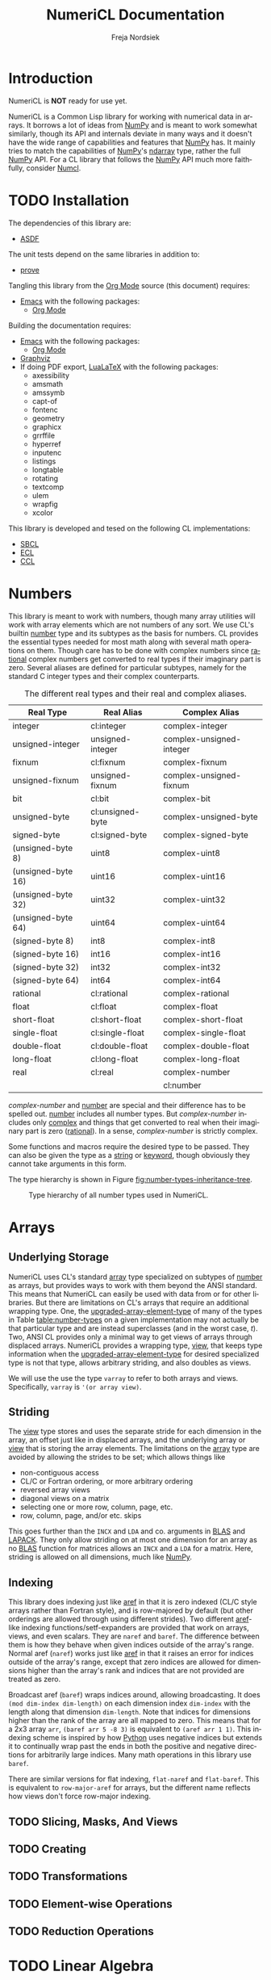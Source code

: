 #+BEGIN_COMMENT
MIT License

Copyright (c) 2019-2020 Freja Nordsiek

Permission is hereby granted, free of charge, to any person obtaining a copy
of this software and associated documentation files (the "Software"), to deal
in the Software without restriction, including without limitation the rights
to use, copy, modify, merge, publish, distribute, sublicense, and/or sell
copies of the Software, and to permit persons to whom the Software is
furnished to do so, subject to the following conditions:

The above copyright notice and this permission notice shall be included in all
copies or substantial portions of the Software.

THE SOFTWARE IS PROVIDED "AS IS", WITHOUT WARRANTY OF ANY KIND, EXPRESS OR
IMPLIED, INCLUDING BUT NOT LIMITED TO THE WARRANTIES OF MERCHANTABILITY,
FITNESS FOR A PARTICULAR PURPOSE AND NONINFRINGEMENT. IN NO EVENT SHALL THE
AUTHORS OR COPYRIGHT HOLDERS BE LIABLE FOR ANY CLAIM, DAMAGES OR OTHER
LIABILITY, WHETHER IN AN ACTION OF CONTRACT, TORT OR OTHERWISE, ARISING FROM,
OUT OF OR IN CONNECTION WITH THE SOFTWARE OR THE USE OR OTHER DEALINGS IN THE
SOFTWARE.
#+END_COMMENT

#+STARTUP: inlineimages:t
#+OPTIONS: tex:t latex:t author:t creator:nil
#+OPTIONS: H:4 toc:t toc:3 title:t section-numbers:t num:t f:t email:t

#+BIND: org-src-preserve-indentation t

#+AUTHOR: Freja Nordsiek
#+TITLE: NumeriCL Documentation
#+EMAIL: fnordsie@posteo.net
#+LANGUAGE: en
#+DESCRIPTION: NumeriCL's documentation for how to use it, how it works, and its code.
#+KEYWORDS: NumeriCL numerics array math

#+HTML_DOCTYPE: html5
#+HTML_MATHJAX: path:"MathJax/MathJax.js?config=TeX-AMS-MML_HTMLorMML"
#+HTML_LINK_HOME: "/"
#+OPTIONS: html-preamble:t html-postamble:auto html-html5-fancy
#+BIND: org-html-coding-system 'utf-8-unix

#+LATEX_COMPILER: lualatex
#+LATEX_CLASS_OPTIONS: [a4paper]
#+LATEX_HEADER: \usepackage[utf8]{inputenc}
#+LATEX_HEADER: \usepackage[a4paper,margin=1.5cm]{geometry}
#+LATEX_HEADER: \usepackage{xcolor}

#+BEGIN_COMMENT
Have to set things up for code display with listings. Minted is straightforward
in comparison in that the desired options can be set globally. listings is not
because it does not seem to be possible to set the options to use in \lstset
globally without invoking elisp commands. But, \lstset can be redefined in
LaTeX to pass certain options first, which is what is done here.

Using listings must also be set with a bind.
#+END_COMMENT

#+BIND: org-latex-listings 'listings

#+LATEX_HEADER: \usepackage{listings}
#+LATEX_HEADER: \definecolor{mygreen}{rgb}{0,0.4,0}
#+LATEX_HEADER: \definecolor{myred}{rgb}{0.7,0,0}
#+LATEX_HEADER: \definecolor{myblue}{rgb}{0,0,0.7}
#+LATEX_HEADER: \definecolor{mygreyblue}{rgb}{0.3,0.3,0.5}
#+LATEX_HEADER: \let\OldLstset\lstset
#+LATEX_HEADER: \renewcommand{\lstset}[1]{\OldLstset{columns=[c]fixed,basicstyle=\scriptsize\ttfamily,numbers=left,showstringspaces=false,showspaces=false,frame=single,keepspaces=true,numbersep=10pt,numberstyle=\tiny,commentstyle=\color{mygreyblue}\scriptsize\ttfamily\itshape,keywordstyle=\color{mygreen}\scriptsize\ttfamily\bfseries,stringstyle=\color{myred}\scriptsize\ttfamily,identifierstyle=\color{myblue}\scriptsize\ttfamily,#1}}


#+LATEX_HEADER: \usepackage{amssymb}

#+LATEX_HEADER: \usepackage{axessibility}

#+MACRO: color @@latex:\textcolor{$1}{$2}@@@@html:<span style="color: $1">$2<\span>@@

#+MACRO: literate-programming [[https://wikipedia.org/wiki/Literate_programming][Literate Programming]]
#+MACRO: emacs [[https://www.gnu.org/software/emacs][Emacs]]
#+MACRO: orgmode [[https://orgmode.org][Org Mode]]
#+MACRO: graphviz [[https://graphviz.org][Graphviz]]
#+MACRO: latex [[https://www.latex-project.org][LaTeX]]
#+MACRO: lualatex [[http://http://www.luatex.org][LuaLaTeX]]

#+MACRO: asdf [[https://common-lisp.net/project/asdf][ASDF]]
#+MACRO: numpy [[https://www.numpy.org][NumPy]]
#+MACRO: blas [[https://www.netlib.org/blas][BLAS]]
#+MACRO: lapack [[https://www.netlib.org/lapack][LAPACK]]

#+MACRO: sbcl [[http://sbcl.org][SBCL]]
#+MACRO: ccl [[https://ccl.clozure.com][CCL]]
#+MACRO: ecl [[https://common-lisp.net/project/ecl][ECL]]
#+MACRO: clisp [[https://www.gnu.org/software/clisp][CLISP]]
#+MACRO: abcl [[https://common-lisp.net/project/armedbear][ABCL]]
#+MACRO: clasp [[https://github.com/clasp-developers/clasp][Clasp]]
#+MACRO: cmucl [[https://common-lisp.net/project/cmucl][CMUCL]]
#+MACRO: corman [[https://github.com/sharplispers/cormanlisp][Corman Lisp]]
#+MACRO: allegrocl [[https://franz.com/products/allegro-common-lisp][Allegro CL]]
#+MACRO: lispworks [[http://www.lispworks.com/products/lispworks.html][LispWorks]]

#+MACRO: hspec [[http://l1sp.org/cl/$1][$1]]

#+MACRO: quickdocs [[http://quickdocs.org/$1][Quickdocs:$1]]
#+MACRO: quickref [[https://quickref.common-lisp.net/$1.html][Quickref:$1]]

* Introduction

  NumeriCL is *NOT* ready for use yet.

  NumeriCL is a Common Lisp library for working with numerical data in arrays.
  It borrows a lot of ideas from {{{numpy}}} and is meant to work somewhat similarly, though its API and internals deviate in many ways and it doesn't have the wide range of capabilities and features that {{{numpy}}} has.
  It mainly tries to match the capabilities of {{{numpy}}}'s [[https://docs.scipy.org/doc/numpy/reference/generated/numpy.ndarray.html][ndarray]] type, rather the full {{{numpy}}} API.
  For a CL library that follows the {{{numpy}}} API much more faithfully, consider [[https://github.com/numcl/numcl][Numcl]].

* TODO Installation

  The dependencies of this library are:

  + {{{asdf}}}

  The unit tests depend on the same libraries in addition to:

  + [[https://github.com/fukamachi/prove][prove]]

  Tangling this library from the {{{orgmode}}} source (this document) requires:

  + {{{emacs}}} with the following packages:
    + {{{orgmode}}}

  Building the documentation requires:

  + {{{emacs}}} with the following packages:
    + {{{orgmode}}}
  + {{{graphviz}}}
  + If doing PDF export, {{{lualatex}}} with the following packages:
    + axessibility
    + amsmath
    + amssymb
    + capt-of
    + fontenc
    + geometry
    + graphicx
    + grrffile
    + hyperref
    + inputenc
    + listings
    + longtable
    + rotating
    + textcomp
    + ulem
    + wrapfig
    + xcolor

  This library is developed and tesed on the following CL implementations:

  + {{{sbcl}}}
  + {{{ecl}}}
  + {{{ccl}}}

* Numbers <<numbers>>

  This library is meant to work with numbers, though many array utilities will work with array elements which are not numbers of any sort.
  We use CL's builtin {{{hspec(number)}}} type and its subtypes as the basis for numbers.
  CL provides the essential types needed for most math along with several math operations on them.
  Though care has to be done with complex numbers since {{{hspec(rational)}}} complex numbers get converted to real types if their imaginary part is zero.
  Several aliases are defined for particular subtypes, namely for the standard C integer types and their complex counterparts.

  #+NAME: table:number-types
  #+CAPTION: The different real types and their real and complex aliases.
  #+ATTR_HTML: :border 2 :rules all :frame border
  #+ATTR_LATEX: :float t
  | Real Type          | Real Alias       | Complex Alias            |
  |--------------------+------------------+--------------------------|
  | integer            | cl:integer       | complex-integer          |
  | unsigned-integer   | unsigned-integer | complex-unsigned-integer |
  | fixnum             | cl:fixnum        | complex-fixnum           |
  | unsigned-fixnum    | unsigned-fixnum  | complex-unsigned-fixnum  |
  | bit                | cl:bit           | complex-bit              |
  | unsigned-byte      | cl:unsigned-byte | complex-unsigned-byte    |
  | signed-byte        | cl:signed-byte   | complex-signed-byte      |
  | (unsigned-byte 8)  | uint8            | complex-uint8            |
  | (unsigned-byte 16) | uint16           | complex-uint16           |
  | (unsigned-byte 32) | uint32           | complex-uint32           |
  | (unsigned-byte 64) | uint64           | complex-uint64           |
  | (signed-byte 8)    | int8             | complex-int8             |
  | (signed-byte 16)   | int16            | complex-int16            |
  | (signed-byte 32)   | int32            | complex-int32            |
  | (signed-byte 64)   | int64            | complex-int64            |
  | rational           | cl:rational      | complex-rational         |
  | float              | cl:float         | complex-float            |
  | short-float        | cl:short-float   | complex-short-float      |
  | single-float       | cl:single-float  | complex-single-float     |
  | double-float       | cl:double-float  | complex-double-float     |
  | long-float         | cl:long-float    | complex-long-float       |
  | real               | cl:real          | complex-number           |
  |                    |                  | cl:number                |

  /complex-number/ and {{{hspec(number)}}} are special and their difference has to be spelled out.
  {{{hspec(number)}}} includes all number types.
  But /complex-number/ includes only {{{hspec(complex)}}} and things that get converted to real when their imaginary part is zero ({{{hspec(rational)}}}).
  In a sense, /complex-number/ is strictly complex.

  Some functions and macros require the desired type to be passed.
  They can also be given the type as a {{{hspec(string)}}} or {{{hspec(keyword)}}}, though obviously they cannot take arguments in this form.

  The type hierarchy is shown in Figure [[fig:number-types-inheritance-tree]].

  #+NAME: make-number-types-inheritance-tree-dot-file
  #+BEGIN_SRC lisp :results value replace :cache no :exports none
(let ((*standard-output* (make-broadcast-stream))
      (*error-output* (make-broadcast-stream)))
  (asdf:load-systems :numericl)
  (funcall (symbol-function (find-symbol "MAKE-NUMBER-TYPE-GRAPHVIZ-DIAGRAM" 'numericl))))
  #+END_SRC

  #+NAME: draw-number-types-inheritance-tree
  #+BEGIN_SRC dot :file images/number-types-inheritance-tree.png :exports results :cache no :var input=make-number-types-inheritance-tree-dot-file
$input
  #+END_SRC

  #+CAPTION: Type hierarchy of all number types used in NumeriCL.
  #+NAME: fig:number-types-inheritance-tree
  #+ATTR_LATEX: :width \textwidth
  #+ATTR_HTML: :width 100% :alt Subtype hierarchy of the various number types used in NumeriCL.
  #+RESULTS: draw-number-types-inheritance-tree
  [[file:images/number-types-inheritance-tree.png]]


* Arrays

** Underlying Storage

   NumeriCL uses CL's standard {{{hspec(array)}}} type specialized on subtypes of {{{hspec(number)}}} as arrays, but provides ways to work with them beyond the ANSI standard.
   This means that NumeriCL can easily be used with data from or for other libraries.
   But there are limitations on CL's arrays that require an additional wrapping type.
   One, the {{{hspec(upgraded-array-element-type)}}} of many of the types in Table [[table:number-types]] on a given implementation may not actually be that particular type and are instead superclasses (and in the worst case, /t/).
   Two, ANSI CL provides only a minimal way to get views of arrays through displaced arrays.
   NumeriCL provides a wrapping type, [[type:view][view]], that keeps type information when the {{{hspec(upgraded-array-element-type)}}} for desired specialized type is not that type, allows arbitrary striding, and also doubles as views.

   We will use the use the type ~varray~ to refer to both arrays and views.
   Specifically, ~varray~ is ~'(or array view)~.

** Striding

   The [[type:view][view]] type stores and uses the separate stride for each dimension in the array, an offset just like in displaced arrays, and the underlying array or [[type:view][view]] that is storing the array elements.
   The limitations on the {{{hspec(array)}}} type are avoided by allowing the strides to be set; which allows things like

   + non-contiguous access
   + CL/C or Fortran ordering, or more arbitrary ordering
   + reversed array views
   + diagonal views on a matrix
   + selecting one or more row, column, page, etc.
   + row, column, page, and/or etc. skips

   This goes further than the ~INCX~ and ~LDA~ and co. arguments in {{{blas}}} and {{{lapack}}}.
   They only allow striding on at most one dimension for an array as no {{{blas}}} function for matrices allows an ~INCX~ and a ~LDA~ for a matrix.
   Here, striding is allowed on all dimensions, much like {{{numpy}}}.

** Indexing

   This library does indexing just like {{{hspec(aref)}}} in that it is zero indexed (CL/C style arrays rather than Fortran style), and is row-majored by default (but other orderings are allowed through using different strides).
   Two different {{{hspec(aref)}}}-like indexing functions/setf-expanders are provided that work on arrays, views, and even scalars.
   They are ~naref~ and ~baref~.
   The difference between them is how they behave when given indices outside of the array's range.
   Normal aref (~naref~) works just like {{{hspec(aref)}}} in that it raises an error for indices outside of the array's range, except that zero indices are allowed for dimensions higher than the array's rank and indices that are not provided are treated as zero.

   Broadcast aref (~baref~) wraps indices around, allowing broadcasting.
   It does ~(mod dim-index dim-length)~ on each dimension index ~dim-index~ with the length along that dimension ~dim-length~.
   Note that indices for dimensions higher than the rank of the array are all mapped to zero.
   This means that for a 2x3 array ~arr~, ~(baref arr 5 -8 3)~ is equivalent to ~(aref arr 1 1)~.
   This indexing scheme is inspired by how [[https://www.python.org][Python]] uses negative indices but extends it to continually wrap past the ends in both the positive and negative directions for arbitrarily large indices.
   Many math operations in this library use ~baref~.

   There are similar versions for flat indexing, ~flat-naref~ and ~flat-baref~.
   This is equivalent to ~row-major-aref~ for arrays, but the different name reflects how views don't force row-major indexing.


** TODO Slicing, Masks, And Views
** TODO Creating
** TODO Transformations
** TODO Element-wise Operations
** TODO Reduction Operations
* TODO Linear Algebra

* Code

** Tangling/Extracting The Code

  NumeriCL is written in {{{literate-programming}}} form/style using {{{emacs}}} {{{orgmode}}}.
  The code and documentation are weaved/combined in this file.
  The source code can be tangled (the {{{literate-programming}}} for extracting the code) from the documentation by one of two methods.
  The file can be opened in {{{emacs}}} and then one types the keyboard sequence =C-c C-v t= (where =C= is usually the =Ctrl= key).
  Or the following command can be run on the command line from inside the =docs= subdirectory.

  #+BEGIN_SRC bash
emacs --batch -l org numericl.org -f org-babel-tangle
  #+END_SRC


** Common Header for All Code

   All code has the same copyright header.

   #+NAME: copyright
   #+BEGIN_SRC lisp -n
;;;; MIT License
;;;;
;;;; Copyright (c) 2019-2020 Freja Nordsiek
;;;;
;;;; Permission is hereby granted, free of charge, to any person obtaining a copy
;;;; of this software and associated documentation files (the "Software"), to deal
;;;; in the Software without restriction, including without limitation the rights
;;;; to use, copy, modify, merge, publish, distribute, sublicense, and/or sell
;;;; copies of the Software, and to permit persons to whom the Software is
;;;; furnished to do so, subject to the following conditions:
;;;;
;;;; The above copyright notice and this permission notice shall be included in all
;;;; copies or substantial portions of the Software.
;;;;
;;;; THE SOFTWARE IS PROVIDED "AS IS", WITHOUT WARRANTY OF ANY KIND, EXPRESS OR
;;;; IMPLIED, INCLUDING BUT NOT LIMITED TO THE WARRANTIES OF MERCHANTABILITY,
;;;; FITNESS FOR A PARTICULAR PURPOSE AND NONINFRINGEMENT. IN NO EVENT SHALL THE
;;;; AUTHORS OR COPYRIGHT HOLDERS BE LIABLE FOR ANY CLAIM, DAMAGES OR OTHER
;;;; LIABILITY, WHETHER IN AN ACTION OF CONTRACT, TORT OR OTHERWISE, ARISING FROM,
;;;; OUT OF OR IN CONNECTION WITH THE SOFTWARE OR THE USE OR OTHER DEALINGS IN THE
;;;; SOFTWARE.
   #+END_SRC

   Most code is optimized for safety and debugability with the following declaimation.
   This tells the compiler that more run-time checks are desired and that it should optimize for debugability when compiling.
   This is generally at the expense of speed and size since their default quality values are typically one.
   See {{{hspec(optimize)}}}.
   Note that the implementation may not actually use these, but many do.

   #+NAME: optimize-safety
   #+BEGIN_SRC lisp -n
(declaim (optimize (safety 3) (debug 3) (compilation-speed 0)))
   #+END_SRC


** ASDF File numericl.asd

   The ASDF file tells {{{asdf}}} how to load the system (collection of packages) along with useful metadata.
   First, the system is defined with the basic metadata

   #+NAME: asdf-metadata
   #+BEGIN_SRC lisp -n
(asdf:defsystem "numericl"
  :description
  "Array indexing, slicing, manipulation, etc. beyond the ANSI standard with math utilities."
  :version "0.1"
  :author "Freja Nordsiek <fnordsie@posteo.net>"
  :license "MIT"
  :mailto "fnordsie@posteo.net"
  :homepage "https://github.com/frejanordsiek/numericl"
  :bug-tracker "https://github.com/frejanordsiek/numericl/issues"
  :source-control (:git "git@github.com:frejanordsiek/numericl.git")
   #+END_SRC

   And then the other systems it directly depends on are defined.
   Those systems will pull in their dependencies, so indirect dependencies do not have to be listed.

   #+NAME: asdf-dependencies
   #+BEGIN_SRC lisp -n
  :depends-on ()
   #+END_SRC

   The files (also known as components) that comprise the system have to be defined along with how they depend on each other.
   Rather than use ~:serial t~ to say that each component depends on all the previous, the dependencies are being explicitly listed.

   #+NAME: asdf-components
   #+BEGIN_SRC lisp -n
  :pathname "src"
  :components ((:file "package")
               (:file "numerical" :depends-on ("package")))
   #+END_SRC

   The unit tests (done using the {{{quickdocs(prove)}}} package) test operation is added following [[https://github.com/fukamachi/prove][prove]]'s documentation on ASDF integration.

   #+NAME: asdf-testing
   #+BEGIN_SRC lisp -n
  :in-order-to ((test-op (test-op numericl-tests)))
   #+END_SRC

   Putting all of these together, the complete ASDF file =numericl.asd= is made.

   #+NAME: numericl-dot-asd
   #+BEGIN_SRC lisp -n :noweb yes :tangle ../numericl.asd
;;;; numericl.asd

<<copyright>>

<<asdf-metadata>>
<<asdf-dependencies>>
<<asdf-components>>
<<asdf-testing>>)
   #+END_SRC


** Generic Typed List and Vector Checking

   Many functions and methods in this library require arguments to be proper {{{hspec(list)}}}s or {{{hspec(vector)}}}s where every element is a particular type, and it is important to check this.
   Unfortunately, there doesn't seem to be a way to be able to define a typed list with

   + a program provided length rather than a fixed length (it might be possible, but I have not been able to figure out a macro to do it)
   + a program provided type but variable length

   But, a {{{hspec(check-type)}}} like macro can be made that can at least check it and offer the chance to change it if it is invalid.
   It will check that the argument is a proper list and that all elements are the given type, but allow any length.
   And while we are at it, we can make a similar macro that works for typed proper lists and vectors instead of just lists.
   The macros expand into an {{{hspec(assert)}}} statement that checks that it is a proper-list or proper-list or vector and then the types of all the elements.
   Note that ~nil~ is considered to pass both.

   First, we need a condition to represent typed list and vector errors.

   #+NAME: typed-sequence-type-error
   #+BEGIN_SRC lisp -n
;;; Condition for typed sequence errors.

(define-condition typed-sequence-type-error (error)
  ((datum :initarg :datum :initform nil
          :reader typed-sequence-type-error-datum)
   (datum-name :initarg :datum-name :initform nil
               :reader typed-sequence-type-error-datum-name
               :type (or symbol null))
   (expected-sequence-type :initarg :expected-sequence-type :initform 'sequence
                           :reader typed-sequence-type-error-expected-sequence-type)
   (expected-element-type :initarg :expected-element-type :initform t
                          :reader typed-sequence-type-error-expected-element-type))
  (:report (lambda (condition stream)
             (let ((*print-circle* t)
                   (datum (typed-sequence-type-error-datum condition))
                   (name (typed-sequence-type-error-datum-name condition))
                   (exp-seq-type (typed-sequence-type-error-expected-sequence-type condition))
                   (exp-el-type (typed-sequence-type-error-expected-element-type condition)))
               (if name
                   (format stream "~a should be a ~a of ~s, but was~%~s"
                           name exp-seq-type exp-el-type datum)
                   (format stream "~s~%was not a ~a of ~s."
                           datum exp-seq-type exp-el-type)))))
  (:documentation
   "Error for a situation in which an object is not a particular kind of typed
    sequence where all elements have a particular type.

    ,* Slots
      + ~DATUM~ :: The offending datum. Initialized with the ~:datum~ argument
        and read by ~typed-sequence-type-error-datum~.
      + ~DATUM-NAME~ :: The symbol name (or ~nil~ if not known) of the offending
        datum. Initialized with the ~:datum-name~ argument and read by
        ~typed-sequence-type-error-datum-name~
      + ~EXPECTED-SEQUENCE-TYPE~ :: The expected kind of sequence. Initialized
        with the ~:expected-sequence-type~ argument and read by
        ~typed-sequence-type-error-expected-sequence-type~
      + ~EXPECTED-ELEMENT-TYPE~ :: The expected element type. Initialized with
        the ~:expected-element-type~ argument and read by
        ~typed-sequence-type-error-expected-element-type~"))
   #+END_SRC

   Then we can make the checking macros.
   While we are at it, we can make predicate functions that determine if something is a typed list or {{{hspec(vector)}}} using the same checks.

   #+NAME: check-typed-lists-vectors
   #+BEGIN_SRC lisp -n
;;; Macros to check that something is a list or vector where all
;;; elements have a given type.

(defmacro check-typed-list (obj &optional (type t))
  "Checks that ~OBJ~ is a valid /proper-list/ where all elements have the given
   ~TYPE~ and raises a continuable error otherwise that allows the user to
   enter a valid list to replace the current contents of ~OBJ~ with.

   ,* Arguments
     + ~OBJ~ :: /place/ to check the type of.
     + ~TYPE~ :: /typespec/ for the exected element types.

   ,* Correctable Errors
     + /typed-sequence-type-error/ :: If ~OBJ~ is not a typed /proper-list/ with
       all elements having the specified element type."
  (let ((type-name (gensym))
        (obj-name obj))
    ;; While doing the assert, we need to protect against circular lists causing
    ;; execution to hang.
    `(let ((*print-circle* t)
           (,type-name ,type))
       (assert (and (typep ,obj 'list)
                    ;; list-length returns nil for circular lists.
                    (list-length ,obj)
                    (not (member-if #'(lambda (x) (not (typep x ,type-name))) ,obj)))
               (,obj)
               'typed-sequence-type-error
               :datum ,obj :datum-name ',obj-name
               :expected-sequence-type "proper-list"
               :expected-element-type ,type-name))))

(defmacro check-typed-listvec (obj &optional (type t))
  "Checks that ~OBJ~ is a valid /proper-list/ or /vector/ where all elements
   have the given ~TYPE~ and raises a continuable error otherwise that allows
   the user to enter a valid list to replace the current contents of ~OBJ~ with.

   ,* Arguments
     + ~OBJ~ :: /place/ to check the type of.
     + ~TYPE~ :: /typespec/ for the exected element types.

   ,* Correctable Errors
     + /typed-sequence-type-error/ :: If ~OBJ~ is not a typed /proper-list/ or
       /vector/ with all elements having the specified element type."
  (let ((type-name (gensym))
        (obj-name obj))
    ;; While doing the assert, we need to protect against circular lists causing
    ;; execution to hang.
    `(let ((*print-circle* t)
           (,type-name ,type))
       (assert (and (typep ,obj '(or cons null vector))
                    ;; Check that lists are not circular.
                    (or (not (listp ,obj))
                        (list-length ,obj))
                    (not (position-if #'(lambda (x) (not (typep x ,type-name))) ,obj)))
               (,obj)
               'typed-sequence-type-error
               :datum ,obj :datum-name ',obj-name
               :expected-sequence-type "proper-list or vector"
               :expected-element-type ,type-name))))

;; Predicate functions to determine if something is a typed list or vector.

(declaim (ftype (function (t &optional t) boolean) typed-list-p))
(defun typed-list-p (obj &optional (type t))
  "Predicate that returns whether ~OBJ~ is a valid /proper-list/ where all
   elements have the given ~TYPE~.

   ,* Arguments
     + ~OBJ~ :: Object to check the type of.
     + ~TYPE~ :: /typespec/ for the exected element types.

   ,* Returns
     + ~YES-NO~ :: /generalized-boolean/ indicating whether ~OBJ~ is the proper
       type or not."
  (and (typep obj 'list)
       ;; list-length returns nil for circular lists.
       (list-length obj)
       (not (member-if #'(lambda (x) (not (typep x type))) obj))))

(declaim (ftype (function (t &optional t) boolean) typed-listvec-p))
(defun typed-listvec-p (obj &optional (type t))
  "Predicate that returns whether ~OBJ~ is a valid /proper-list/ or /vector/
   where all elements have the given ~TYPE~.

   ,* Arguments
     + ~OBJ~ :: Object to check the type of.
     + ~TYPE~ :: /typespec/ for the exected element types.

   ,* Returns
     + ~YES-NO~ :: /generalized-boolean/ indicating whether ~OBJ~ is the proper
       type or not."
  (and (typep obj '(or cons null vector))
       ;; Check that lists are not circular.
       (or (not (listp obj))
           (list-length obj))
       (not (position-if #'(lambda (x) (not (typep x type))) obj))))
    #+END_SRC

   Both macros and both predicates need to be exported in ~package.lisp~ (Section [[package.lisp]]).

   #+NAME: export-check-typed-list-vector
   #+BEGIN_SRC lisp -n
#:typed-sequence-type-error
#:typed-sequence-type-error-datum
#:typed-sequence-type-error-datum-value
#:typed-sequence-type-error-expected-sequence-type
#:typed-sequence-type-error-expected-element-type
#:check-typed-list
#:check-typed-listvec
#:typed-list-p
#:typed-listvec-p
   #+END_SRC

    Unit tests for the checking macros can check that

    + ~nil~ passes for both regardless of the value of the ~type~ argument.
      Similarly, ~#()~ passes for ~checked-type-listvec~ regardless of the value of the ~type~ argument.
    + They don't match lists with even a single element of the wrong type.
      Here, both lists/vectors with all elements having the wrong type and only one element having the wrong type are tested.
    + They match lists/vectors with elements of the right type, which for simplicity will all be the same here.

    The unit tests iterate over a range of different element values and make lists/vectors with them.
    There is the possibility that there is an error in these tests, so a few hand crafted tests are done to check.
    The unit tests are put into a single file =tests/check-typed-list-vector-macros.lisp= file shown below,

    #+NAME: test-check-typed-list-vector-macros
    #+BEGIN_SRC lisp -n :noweb yes :tangle ../tests/check-typed-list-vector-macros.lisp
;;;; check-typed-list-vector-macros.lisp : Test check-typed-list and co

<<copyright>>

(defpackage numericl-tests.check-typed-list-vector-macros
  (:use :cl
        :prove
        :numericl))
(in-package :numericl-tests.check-typed-list-vector-macros)


;;; The total number of tests must be set so that prove will know if the tests
;;; fail to reach them all.
(plan 10)

;;; Check check-typed-list, check-typed-listvec, typed-list-p, and
;;; typed-listvec-p.

;;; Manual tests
(subtest "Hand crafted testing for check-typed-list"
  (let ((obj nil)
        (s "nil passes for a ratio typed list."))
    (ok (not (check-typed-list obj 'ratio)) s)
    (ok (typed-list-p obj 'ratio) s))
  (let ((obj '(1 2 3 4 5 6))
        (s "'(1 2 3 4 5 6) passes for an (integer 0) typed list."))
    (ok (not (check-typed-list obj '(integer 0))) s)
    (ok (typed-list-p obj '(integer 0)) s))
  (let ((obj 3)
        (s "3 is caught for an integer typed list."))
    (is-error (check-typed-list obj 'integer) 'typed-sequence-type-error s)
    (ok (not (typed-list-p obj 'integer)) s))
  (let ((obj #(1 2))
        (s "#(1 2) is caught for an integer typed list."))
    (is-error (check-typed-list obj 'integer) 'typed-sequence-type-error s)
    (ok (not (typed-list-p obj 'integer)) s))
  (let ((obj '(1 2 -1 3))
        (s "'(1 2 -1 3) is caught for an (integer 0) typed list."))
    (is-error (check-typed-list obj '(integer 0)) 'typed-sequence-type-error s)
    (ok (not (typed-list-p obj '(integer 0))) s))
  (let ((obj '(1 2 1/2 3))
        (s "'(1 2 1/2 3) is caught for an integer typed list."))
    (is-error (check-typed-list obj 'integer) 'typed-sequence-type-error s)
    (ok (not (typed-list-p obj 'integer)) s))
  (let* ((obj '#1=(1 2 4 3 . #1#))
         (s "Circular list '#1=(1 2 4 3 . #1#) is caught for a t typed list."))
    (is-error (check-typed-list obj 't) 'typed-sequence-type-error s)
    (ok (not (typed-list-p obj 't)) s)))

(subtest "Hand crafted testing for check-typed-listvec"
  (let ((obj nil)
        (s "nil passes for a ratio typed list or vector."))
    (ok (not (check-typed-listvec obj 'ratio)) s)
    (ok (typed-listvec-p obj 'ratio) s))
  (let ((obj #())
        (s "#() passes for a ratio typed list or vector."))
    (ok (not (check-typed-listvec obj 'ratio)) s)
    (ok (typed-listvec-p obj 'ratio) s))
  (let ((obj '(1 2 3 4 5 6))
        (s "'(1 2 3 4 5 6) passes for an (integer 0) typed list or vector."))
    (ok (not (check-typed-listvec obj '(integer 0))) s)
    (ok (typed-listvec-p obj '(integer 0)) s))
  (let ((obj #(1 2 3 4 5 6))
        (s "#(1 2 3 4 5 6) passes for an (integer 0) typed list or vector."))
    (ok (not (check-typed-listvec obj '(integer 0))) s)
    (ok (typed-listvec-p obj '(integer 0)) s))
  (let ((obj "hey")
        (s "\"hey\" passes for a character typed list or vector."))
    (ok (not (check-typed-listvec obj 'character)) s)
    (ok (typed-listvec-p obj 'character) s))
  (let ((obj 3)
        (s "3 is caught for an integer typed list or vector."))
    (is-error (check-typed-listvec obj 'integer) 'typed-sequence-type-error s)
    (ok (not (typed-listvec-p obj 'integer)) s))
  (let ((obj '(1 2 -1 3))
        (s "'(1 2 -1 3) is caught for an (integer 0) typed list or vector."))
    (is-error (check-typed-listvec obj '(integer 0)) 'typed-sequence-type-error s)
    (ok (not (typed-listvec-p obj '(integer 0))) s))
  (let ((obj #(1 2 -1 3))
        (s "#(1 2 -1 3) is caught for an (integer 0) typed list or vector"))
    (is-error (check-typed-listvec obj '(integer 0)) 'typed-sequence-type-error s)
    (ok (not (typed-listvec-p obj '(integer 0))) s))
  (let ((obj '(1 2 1/2 3))
        (s "'(1 2 1/2 3) is caught for an integer typed list or vector"))
    (is-error (check-typed-listvec obj 'integer) 'typed-sequence-type-error s)
    (ok (not (typed-listvec-p obj 'integer)) s))
  (let ((obj #(1 2 1/2 3))
        (s "#(1 2 1/2 3) is caught for an integer typed list or vector"))
    (is-error (check-typed-listvec obj 'integer) 'typed-sequence-type-error s)
    (ok (not (typed-listvec-p obj 'integer)) s))
  (let* ((obj '#1=(1 2 4 3 . #1#))
         (s "Circular list '#1=(1 2 4 3 . #1#) is caught for a t typed list."))
    (is-error (check-typed-list obj 't) 'typed-sequence-type-error s)
    (ok (not (typed-listvec-p obj 't)) s)))


;;; More exhaustive automatic tests. This will be done with a bunch of
;;; candidate elements.
(let ((candidates (list -492 3/2 1s0 2e3 -3d4 -1.2l-1 #c(1 -2) '(2 . 3) 'foo :bar #'car
                        #\a "avia" (make-array '(4)
                                               :element-type 'fixnum
                                               :initial-element -3))))
  (subtest "nil always passes."
    (dolist (element-value candidates)
      (let* ((obj)
             (type-to-use (type-of element-value))
             (s-list (format nil "nil must be accepted as a ~s typed list" type-to-use))
             (s-vec (format nil "nil must be accepted as a ~s typed list or vector" type-to-use)))
        (ok (not (check-typed-list obj type-to-use)) s-list)
        (ok (typed-list-p obj type-to-use) s-list)
        (ok (not (check-typed-listvec obj type-to-use)) s-vec)
        (ok (typed-listvec-p obj type-to-use) s-vec))))
  (subtest "#() always passes for lists and vectors but always fails lists."
    (dolist (element-value candidates)
      (let* ((obj #())
             (type-to-use (type-of element-value))
             (s-list (format nil"#() must be rejected as a ~s typed list." type-to-use))
             (s-vec (format nil "#() must be accepted as a ~s typed list or vector" type-to-use)))
        (ok (not (check-typed-listvec obj type-to-use)) s-vec)
        (ok (typed-listvec-p obj type-to-use) s-vec)
        (is-error (check-typed-list obj type-to-use) 'typed-sequence-type-error s-list)
        (ok (not (typed-list-p obj type-to-use)) s-list))))
  (subtest "check-typed-list and typed-list-p for any non-list"
    (dolist (element-value candidates)
      (unless (listp element-value)
        (is-error (check-typed-list element-value t) 'typed-sequence-type-error
                  (format nil "~a must raise an error for a t typed list." element-value))
        (ok (not (typed-list-p element-value t))
            (format nil "~a must return nil for a t typed list." element-value)))))
  (subtest "check-typed-listvec and typed-listvec-p for any non-list or vector"
    (dolist (element-value candidates)
      (unless (typep element-value 'sequence)
        (is-error (check-typed-listvec element-value t) 'typed-sequence-type-error
                  (format nil "~a must raise an error for a t typed list or vector." element-value))
        (ok (not (typed-listvec-p element-value t))
            (format nil "~a must return nil for a t typed list or vector." element-value)))))
  (subtest "check-typed-list/listvec and typed-list/listvec-p for improper lists"
    (dolist (element-value candidates)
      (let ((obj-list (make-list (1+ (random 50))
                                 :initial-element element-value)))
        (setf (cdr (last obj-list)) obj-list)
        (is-error (check-typed-list obj-list t) 'typed-sequence-type-error
                  (format nil "An improper list of ~a must raise an error for a t typed list."
                          element-value))
        (ok (not (typed-list-p obj-list t))
            (format nil "An improper list of ~a must return nil for a t typed list."
                    element-value))
        (is-error (check-typed-listvec obj-list t) 'typed-sequence-type-error
                  (format nil "An improper list of ~a must raise an error for a t typed list or vector."
                          element-value))
        (ok (not (typed-listvec-p obj-list t))
            (format nil "An improper list of ~a must return nil for a t typed list or vector."
                    element-value)))))
  (subtest "lists/vectors where all elements are wrongly typed are rejected"
    (block test-failed
      (dolist (element-value candidates
               (progn (pass "Typed lists of the wrong type caused errors.")
                      (pass "Typed lists of the wrong type returned nil for typed-list-p.")
                      (pass
                       "Typed vectors of the wrong type caused errors for check-typed-listvec.")
                      (pass "Typed vectors of the wrong type returned nil for typed-listvec-p")))
        (dolist (value-to-use-type-of candidates)
          (let* ((type-to-use (type-of value-to-use-type-of))
                 (obj-list (make-list (1+ (random 50))
                                      :initial-element element-value))
                 (obj-vec (apply #'vector obj-list)))
            (unless (typep element-value type-to-use)
              (handler-case
                  (progn (check-typed-list obj-list type-to-use)
                         (fail (format nil "list of ~a passed checked-typed-list for type ~a."
                                       element-value type-to-use))
                         (return-from test-failed))
                (error ()))
              (handler-case
                  (progn (check-typed-listvec obj-list type-to-use)
                         (fail (format nil "list of ~a passed checked-typed-listvec for type ~a."
                                       element-value type-to-use))
                         (return-from test-failed))
                (error ()))
              (handler-case
                  (progn (check-typed-listvec obj-vec type-to-use)
                         (fail (format nil "vector of ~a passed checked-typed-listvec for type ~a."
                                       element-value type-to-use))
                         (return-from test-failed))
                (error ()))
              (when (typed-list-p obj-list type-to-use)
                (fail (format nil "list of ~a passed typed-list-p for type ~a."
                              element-value type-to-use))
                (return-from test-failed))
              (when (typed-listvec-p obj-list type-to-use)
                (fail (format nil "list of ~a passed typed-listvec-p for type ~a."
                              element-value type-to-use))
                (return-from test-failed))
              (when (typed-listvec-p obj-vec type-to-use)
                (fail (format nil "vector of ~a passed typed-listvec-p for type ~a."
                              element-value type-to-use))
                (return-from test-failed))))))))
  (subtest "lists/vectors having one wrong element are rejected"
    (block test-failed
      (dolist (main-element-value candidates
               (progn
                 (pass "Lists with a wrong typed element caused errors.")
                 (pass "Lists with a wrong typed element returned nil for typed-list-p.")
                 (pass
                  "Vectors with a wrong typed element caused errors for check-typed-listvec.")
                 (pass "Vectors with a wrong typed element returned nil for typed-listvec-p")))
        (dolist (other-element-value candidates)
          (let* ((type-to-use (type-of main-element-value))
                 (obj-list (make-list (1+ (random 50))
                                      :initial-element main-element-value))
                 (obj-vec (apply #'vector obj-list)))
            (unless (typep other-element-value type-to-use)
              (setf (elt obj-list (random (length obj-list))) other-element-value)
              (setf (elt obj-vec (random (length obj-vec))) other-element-value)
              (handler-case
                  (progn (check-typed-list obj-list type-to-use)
                         (fail
                          (format
                           nil
                           "List of ~a with one ~a passed checked-typed-list for type ~a."
                           main-element-value other-element-value type-to-use))
                         (return-from test-failed))
                (error ()))
              (handler-case
                  (progn (check-typed-listvec obj-list type-to-use)
                         (fail
                          (format
                           nil
                           "List of ~a with one ~a passed checked-typed-list for type ~a."
                           main-element-value other-element-value type-to-use))
                         (return-from test-failed))
                (error ()))
              (handler-case
                  (progn (check-typed-listvec obj-vec type-to-use)
                         (fail
                          (format
                           nil
                           "Vector of ~a with one ~a passed checked-typed-list for type ~a."
                           main-element-value other-element-value type-to-use))
                         (return-from test-failed))
                (error ()))
              (when (typed-list-p obj-list type-to-use)
                (fail (format nil "List of ~a with one ~a passed typed-list-p for type ~a."
                              main-element-value other-element-value type-to-use))
                (return-from test-failed))
              (when (typed-listvec-p obj-list type-to-use)
                (fail (format nil "List of ~a with one ~a passed typed-listvec-p for type ~a."
                              main-element-value other-element-value type-to-use))
                (return-from test-failed))
              (when (typed-listvec-p obj-vec type-to-use)
                (fail (format nil "Vector of ~a with one ~a passed typed-listvec-p for type ~a."
                              main-element-value other-element-value type-to-use))
                (return-from test-failed))))))))
  (subtest "typed lists/vectors with the all elements the same are accepted"
    (block test-failed
      (dolist (element-value candidates
               (progn (pass "Lists with the right type were accepted.")
                      (pass "Vectors with the right type were accepted for lists and vectors")
                      (pass "Vectors with the right type were rejected for lists")))
        (let* ((type-to-use (type-of element-value))
               (obj-list (make-list (1+ (random 50))
                                    :initial-element element-value))
               (obj-vec (apply #'vector obj-list)))
          (handler-case (assert (null (check-typed-list obj-list type-to-use)))
            (error ()
              (fail (format nil "List of ~a rejected as ~a typed list."
                            element-value type-to-use))
              (return-from test-failed)))
          (handler-case (assert (null (check-typed-listvec obj-list type-to-use)))
            (error ()
              (fail (format nil "List of ~a rejected as ~a typed list or vector."
                            element-value type-to-use))
              (return-from test-failed)))
          (handler-case
              (progn (check-typed-list obj-vec type-to-use)
                     (fail (format nil "Vector of ~a accepted as ~a typed list."
                                   element-value type-to-use))
                     (return-from test-failed))
            (error ()))
          (unless (typed-list-p obj-list type-to-use)
            (fail (format nil "List of ~a rejected as ~a typed list."
                          element-value type-to-use))
            (return-from test-failed))
          (unless (typed-listvec-p obj-list type-to-use)
            (fail (format nil "List of ~a rejected as ~a typed list or vector."
                          element-value type-to-use))
            (return-from test-failed))
          (when (typed-list-p obj-vec type-to-use)
            (fail (format nil "Vector of ~a accepted as ~a typed list."
                          element-value type-to-use))
            (return-from test-failed)))))))

;;; Tell prove that all tests have been done.
(finalize)
   #+END_SRC


** NumeriCL Types And Aliases

*** Array Sizing Types

    First, it is useful to have types for array indices (both on an axis and flat), which must range from 0 to {{{hspec(array-dimension-limit)}}} and {{{hspec(array-total-size-limit)}}} respectively.
    It is similarly useful to have one for array rank as well.

    #+NAME: array-index-types
    #+BEGIN_SRC lisp -n
;;; Array rank and index limit types.

(deftype array-rank-integer ()
  "Integer type for valid array ranks."
  `(integer 0 #.(1- array-rank-limit)))

(deftype array-index-integer ()
  "Integer type for valid array indices."
  `(integer 0 #.(1- array-dimension-limit)))

(deftype array-flat-index-integer ()
  "Integer type for valid array flat indices."
  `(integer 0 #.(1- array-total-size-limit)))
    #+END_SRC

*** Number Types <<number-types-section>>

    Here, we define all the type/type-aliases in Table [[table:number-types]] that aren't part of the ~common-lisp~ (~cl~) package as is.
    We start with ~unsigned-integer~ and ~unsigned-fixnum~ (also known as positive fixnums).

    #+NAME: unsigned-integer-and-fixnum
    #+BEGIN_SRC lisp -n
;;; Unsigned integer and fixnum.
(deftype unsigned-integer (&optional upper-limit)
  "Unsigned integer of the form /(integer 0 upper-limit)/

   ,* Arguments
     + ~UPPER-LIMIT~ :: /(integer 0)/ specifying the upper limit."
  `(integer 0 ,upper-limit))

(deftype unsigned-fixnum ()
  "Unsigned fixnum, also known as a positive fixnum. The upper limit doesn't
   change in any way, just the lower limit doesn't allow negative values."
   `(integer 0 ,most-positive-fixnum))
    #+END_SRC

    Since complex numbers with integer parts convert to integers if the imaginary part is zero, we need to ~or~ the complex version with the real version.
    Since {{{hspec(ratio)}}} convert to integers when they are integers, we need to do the same with them (as {{{hspec(rational)}}}).

    #+NAME: complex-integer-and-rational-types-base
    #+BEGIN_SRC lisp -n
;;; Complex integer and rational basic types. The real and complex versions must be or-ed together.
(deftype complex-integer (&optional lower-limit upper-limit)
  "Complex version of /(integer lower-limit upper-limit)/

   ,* Arguments
     + ~LOWER-LIMIT~ :: /integer/ secifying the lower limit.
     + ~UPPER-LIMIT~ :: /integer/ specifying the upper limit."
  `(or (integer ,lower-limit ,upper-limit) (complex (integer ,lower-limit ,upper-limit))))

(deftype complex-rational (&optional lower-limit upper-limit)
  "Complex version of /(rational lower-limit upper-limit)/.

   ,* Arguments
     + ~LOWER-LIMIT~ :: /rational/ secifying the lower limit.
     + ~UPPER-LIMIT~ :: /rational/ specifying the upper limit."
  `(or (rational ,lower-limit ,upper-limit) (complex (rational ,lower-limit ,upper-limit))))

(deftype complex-unsigned-byte (&optional nbits)
  "Complex version of /(unsigned-byte nbits)/.

   ,* Arguments
     + ~NBITS~ :: /(integer 0)/ The number of bits."
  `(or (unsigned-byte ,nbits) (complex (unsigned-byte ,nbits))))

(deftype complex-signed-byte (&optional nbits)
  "Complex version of /(signed-byte nbits)/.

   ,* Arguments
     + ~NBITS~ :: /(integer 0)/ The number of bits."
  `(or (signed-byte ,nbits) (complex (signed-byte ,nbits))))
    #+END_SRC

    From there, we can define aliases for the standard C integer types and their complex versions using the types defined above.
    We also include the complex version of {{{hspec(fixnum)}}} and {{{hspec(bit)}}}.

    #+NAME: c-and-complex-integer-types-base
    #+BEGIN_SRC lisp -n
;;; Aliases for standard C integer types.

(deftype uint8 ()
  "Alias for /(unsigned-byte 8)/."
  `(unsigned-byte 8))

(deftype uint16 ()
  "Alias for /(unsigned-byte 16)/."
  `(unsigned-byte 16))

(deftype uint32 ()
  "Alias for /(unsigned-byte 32)/."
  `(unsigned-byte 32))

(deftype uint64 ()
  "Alias for /(unsigned-byte 64)/."
  `(unsigned-byte 64))

(deftype int8 ()
  "Alias for /(signed-byte 8)/."
  `(signed-byte 8))

(deftype int16 ()
  "Alias for /(signed-byte 16)/."
  `(signed-byte 16))

(deftype int32 ()
  "Alias for /(signed-byte 32)/."
  `(signed-byte 32))

(deftype int64 ()
  "Alias for /(signed-byte 64)/."
  `(signed-byte 64))


;;; Complex versions of the standard C integer types.

(deftype complex-uint8 ()
  "Complex version of /(unsigned-byte 8)/."
  `(complex-unsigned-byte 8))

(deftype complex-uint16 ()
  "Complex version of /(unsigned-byte 16)/."
  `(complex-unsigned-byte 16))

(deftype complex-uint32 ()
  "Complex version of /(unsigned-byte 32)/."
  `(complex-unsigned-byte 32))

(deftype complex-uint64 ()
  "Complex version of /(unsigned-byte 64)/."
  `(complex-unsigned-byte 64))

(deftype complex-int8 ()
  "Complex version of /(signed-byte 8)/."
  `(complex-signed-byte 8))

(deftype complex-int16 ()
  "Complex version of /(signed-byte 16)/."
  `(complex-signed-byte 16))

(deftype complex-int32 ()
  "Complex version of /(signed-byte 32)/."
  `(complex-signed-byte 32))

(deftype complex-int64 ()
  "Complex version of /(signed-byte 64)/."
  `(complex-signed-byte 64))


;;; Complex version of unsigned-integer, fixnum, unsigned-fixnum, bit,
;;; and real.

(deftype complex-unsigned-integer (&optional upper-limit)
  "Complex version of ~unsigned-integer~."
  `(or (unsigned-integer ,upper-limit) (complex (unsigned-integer ,upper-limit))))

(deftype complex-fixnum ()
  "Complex version of ~fixnum~."
  `(or fixnum (complex fixnum)))

(deftype complex-unsigned-fixnum ()
  "Complex version of ~unsigned-fixnum~."
  `(or unsigned-fixnum (complex unsigned-fixnum)))

(deftype complex-bit ()
  "Complex version of ~bit~."
  `(or bit (complex bit)))

(deftype complex-number (&optional lower-limit upper-limit)
  "Complex version of /(real lower-limit upper-limit)/, which isn't quite just
   /number/ since /number/ does not have a range and also because it doesn't
   include /float/ /real/ unlike /number/.

   ,* Arguments
     + ~LOWER-LIMIT~ :: /real/ secifying the lower limit.
     + ~UPPER-LIMIT~ :: /real/ specifying the upper limit."
  `(or (rational ,lower-limit ,upper-limit) (complex (real ,lower-limit ,upper-limit))))
    #+END_SRC

    {{{hspec(float)}}} types don't convert to {{{hspec(integer)}}} even when they don't have a fractional part, so it isn't necessary to use ~or~ for their complex versions.

    #+NAME: complex-float-types-base
    #+BEGIN_SRC lisp -n
;;; Complex float types.

(deftype complex-float (&optional lower-limit upper-limit)
  "Complex version of /(float lower-limit upper-limit)/.

   ,* Arguments
     + ~LOWER-LIMIT~ :: /float/ secifying the lower limit.
     + ~UPPER-LIMIT~ :: /float/ specifying the upper limit."
  `(complex (float ,lower-limit ,upper-limit)))

(deftype complex-short-float (&optional lower-limit upper-limit)
  "Complex version of /(short-float lower-limit upper-limit)/.

   ,* Arguments
     + ~LOWER-LIMIT~ :: /short-float/ secifying the lower limit.
     + ~UPPER-LIMIT~ :: /short-float/ specifying the upper limit."
  `(complex (short-float ,lower-limit ,upper-limit)))

(deftype complex-single-float (&optional lower-limit upper-limit)
  "Complex version of /(single-float lower-limit upper-limit)/.

   ,* Arguments
     + ~LOWER-LIMIT~ :: /single-float/ secifying the lower limit.
     + ~UPPER-LIMIT~ :: /single-float/ specifying the upper limit."
  `(complex (single-float ,lower-limit ,upper-limit)))

(deftype complex-double-float (&optional lower-limit upper-limit)
  "Complex version of /(double-float lower-limit upper-limit)/.

   ,* Arguments
     + ~LOWER-LIMIT~ :: /double-float/ secifying the lower limit.
     + ~UPPER-LIMIT~ :: /double-float/ specifying the upper limit."
  `(complex (double-float ,lower-limit ,upper-limit)))

(deftype complex-long-float (&optional lower-limit upper-limit)
  "Complex version of /(long-float lower-limit upper-limit)/.

   ,* Arguments
     + ~LOWER-LIMIT~ :: /long-float/ secifying the lower limit.
     + ~UPPER-LIMIT~ :: /long-float/ specifying the upper limit."
  `(complex (long-float ,lower-limit ,upper-limit)))
    #+END_SRC

*** Number Type Information

    It is very important to answer the following questions about a type specifier:

    + is a number?
    + is real or complex?
    + is exact or inexact?
    + type of the real component?
    + lower and upper bounds?

    Unfortunately, ANSI CL's {{{hspec(subtypep)}}} is not guaranteed to work for all of the number types defined in this package due the the use of {{{hspec(or)}}} in the complex exact types.
    Nor does ANSI CL have an equivalent to {{{hspec(macroexpand)}}} for type specifiers.
    {{{hspec(subtypep)}}} can handle the {{{hspec(or)}}} on some implementations, but even on those implementations it will not say that the complex exact types are complex (since they are not true subtypes of {{{hspec(complex)}}}).
    Some implementations provide an equivalent to {{{hspec(macroexpand)}}} for type specifiers, but they are not standard (usually have a name like ~typexpand~, ~type-expand~, or ~expand-type~ in some internal package).

    Doing a full 100% accurate analysis for these questions on all implemntations that have existed and will ever exist is not possible.
    But, we can do it for all the types in Section [[number-types-section]] in a portable way.
    We will just assume all other types (even if they are simply aliases or are logical combinations of the types) are not {{{hspec(number)}}}.
    This is a bit harsh, but it is safe and means we don't need to use implementation specific features or do type collapsing with logical type combinations.

    In order to do this, we first need to manually define the properties for the different types and keep the information in a lookup table.
    Additionally, we will later need to have the values of zero and unity in the particular type for making views that are all zero or unity.
    The structure we will use for each type is shown below.

    #+NAME: number-type-properties
    #+BEGIN_SRC lisp -n
;;; Object to hold information on numerical types for later lookup.

(defstruct number-type-info
  "Information for the number type in the ~TYPE~ slot."
  (type t :read-only t :type t)
  (exact nil :read-only t :type boolean)
  (integer nil :read-only t :type boolean)
  (complex nil :read-only t :type boolean)
  (real-part-type t :read-only t :type t)
  (lower-bound nil :read-only t :type (or number null))
  (upper-bound nil :read-only t :type (or number null))
  (zero 0 :read-only t :type number)
  (unity 1 :read-only t :type number))
    #+END_SRC

    We need a predicate that can check if one number-type-info is a subtype of another.
    The following conditions mean /number-type-info/ ~A~ is a subtype of /number-type-info/ B.

    1. ~A~ and ~B~ are the same, whether because they are exactly the same or because they are both real or both complex and their real part types are both subtypes of each other, but ~A~ being ~number~ while ~B~ is ~comlex-number~ is excluded.
    2. ~A~ and ~B~ are either both real or both complex and ~A~'s real part type is a subtype of ~B~'s real part type.
    3. ~A~ is exact and real while ~B~ is complex and ~A~ is a subtype of ~B~'s real part type (the case of both being real is handled by the previous case).
    4. ~B~ is ~number~.

    Checking whether a real part type is a subtype of another or not can be done with {{{hspec(subtypep)}}}.
    The predicate can be more useful if, when ~A~ is a subtype of ~B~, it returns why.
    This can be done with a different keyword for each of the three cases above.

    #+NAME: sub-number-type-p
    #+BEGIN_SRC lisp -n
(declaim (ftype (function (t t) (member nil :same :subtype :exact-real-subtype :all-are-subtype))
                sub-number-type-info-p))
(defun sub-number-type-info-p (type1 type2)
  "Predicate to determine if the first /number-type-info/ is a subtype of the
   second.

   ,* Arguments
     + ~TYPE1~ :: The first type, which must be a /number-type-info/.
     + ~TYPE2~ :: The second type, which must be a /number-type-info/.

   ,* Returns
     + ~RESULT~ :: Whether ~TYPE1~ is a subtype of ~TYPE2~ or not. If it is not,
       ~nil~ is returned. If it is, then a /keyword/ specifying what kind of
       subtype is returned. ~:same~ is returned if ~TYPE1~ and ~TYPE2~ are the
       same type. ~:exact-real-subtype~ is returned if ~TYPE1~ is real and exact,
       ~TYPE2~ is complex, and ~TYPE1~ is a subtype of ~TYPE2~'s real part type.
       ~:all-are-subtype~ is returned for the case when ~TYPE2~ refer to the
       /number/ type but isn't the same as ~TYPE1~. ~:subtype~ is returned
       otherwise.

   ,* Correctable Errors
     + /type-error/ :: If either argument is not a /number-type-info/.
  "
  (check-type type1 number-type-info)
  (check-type type2 number-type-info)
  (cond ((eql (number-type-info-type type1)
              (number-type-info-type type2)) :same)
        ;; Everything is subtype of number.
        ((eql (number-type-info-type type2) 'number) :all-are-subtype)
        ;; number is not a subtype of complex-number
        ((and (eql (number-type-info-type type1) 'number)
              (eql (number-type-info-type type2) 'complex-number))
         nil)
        ;; The real part type of the first must be a subtype of the second. This
        ;; is a necessary but not sufficient condition.
        ((not (subtypep (number-type-info-real-part-type type1)
                        (number-type-info-real-part-type type2))) nil)
        ;; If both are real or both complex, then they are either the same (if
        ;; the relation of the previous test holds in the opposite direction)
        ;; or it is a subtype.
        ((eql (number-type-info-complex type1) (number-type-info-complex type2))
         (if (subtypep (number-type-info-real-part-type type2)
                       (number-type-info-real-part-type type1))
             :same
             :subtype))
        ;; As exact complex numbers get converted to real when their imaginary
        ;; part is zero, exact reals are subtypes of complexes if they are a
        ;; subtype of the complex's real part type.
        ((and (number-type-info-exact type1) (not (number-type-info-complex type1)))
         :exact-real-subtype)
        (t nil)))

    #+END_SRC

    Then we need to make a hash table of all the types and type aliases in Section [[number-types-section]].
    It would also be nice to lookup types by their name as a string or a keyword, so entries are also added with those as their keys.
    Similarly, for integer types with both bounds set, their equivalent ~(integer lower-bound upper-bound)~ and possibly {{{hspec(signed-byte)}}} or {{{hspec(unsigned-byte)}}} versions, if they exist, should also be keys.

    #+NAME: number-types-table
    #+BEGIN_SRC lisp -n
;;; Make a table of the information for all numerical types defined/used in this
;;; library.

(declaim (type hash-table +builtin-number-types-table+))
(defparameter +builtin-number-types-table+
  (let ((table (make-hash-table :test #'equal))
        ;; Start with entries that don't have a complex version or whose complex
        ;; version must be done manually.
        (entries (list (make-number-type-info :type 'array-rank-integer
                                              :real-part-type 'array-rank-integer
                                              :exact t :integer t :lower-bound 0
                                              :upper-bound #.(1- array-rank-limit))
                       (make-number-type-info :type 'array-index-integer
                                              :real-part-type 'array-index-integer
                                              :exact t :integer t :lower-bound 0
                                              :upper-bound #.(1- array-dimension-limit))
                       (make-number-type-info :type 'array-flat-index-integer
                                              :real-part-type 'array-flat-index-integer
                                              :exact t :integer t :lower-bound 0
                                              :upper-bound #.(1- array-total-size-limit))
                       (make-number-type-info :type 'real
                                              :real-part-type 'real)
                       (make-number-type-info :type 'complex-number
                                              :real-part-type 'real
                                              :complex t)
                       (make-number-type-info :type 'number
                                              :real-part-type 'real
                                              :complex t
                                              :lower-bound most-negative-long-float
                                              :upper-bound most-positive-long-float)))
        ;; Make a list of the real types that are not C fixed width integer
        ;; types, which will be generated later.
        (real-entries (list (make-number-type-info :type 'integer
                                                   :real-part-type 'integer
                                                   :exact t :integer t)
                            (make-number-type-info :type 'unsigned-integer
                                                   :real-part-type 'unsigned-integer
                                                   :exact t :integer t :lower-bound 0)
                            (make-number-type-info :type 'fixnum
                                                   :real-part-type 'fixnum
                                                   :exact t :integer t
                                                   :lower-bound most-negative-fixnum
                                                   :upper-bound most-positive-fixnum)
                            (make-number-type-info :type 'unsigned-fixnum
                                                   :real-part-type 'unsigned-fixnum
                                                   :exact t :integer t
                                                   :lower-bound 0
                                                   :upper-bound most-positive-fixnum)
                            (make-number-type-info :type 'bit
                                                   :real-part-type 'bit
                                                   :exact t :integer t
                                                   :lower-bound 0
                                                   :upper-bound 1)
                            (make-number-type-info :type 'unsigned-byte
                                                   :real-part-type 'unsigned-byte
                                                   :exact t :integer t
                                                   :lower-bound 0)
                            (make-number-type-info :type 'signed-byte
                                                   :real-part-type 'signed-byte
                                                   :exact t :integer t)
                            (make-number-type-info :type 'rational
                                                   :real-part-type 'rational
                                                   :exact t :integer nil)
                            (make-number-type-info :type 'float
                                                   :real-part-type 'float
                                                   :zero 0.0e0 :unity 1.0e0)
                            (make-number-type-info :type 'short-float
                                                   :real-part-type 'short-float
                                                   :zero 0.0s0 :unity 1.0s0)
                            (make-number-type-info :type 'single-float
                                                   :real-part-type 'single-float
                                                   :zero 0.0f0 :unity 1.0f0)
                            (make-number-type-info :type 'double-float
                                                   :real-part-type 'double-float
                                                   :zero 0.0d0 :unity 1.0d0)
                            (make-number-type-info :type 'long-float
                                                   :real-part-type 'long-float
                                                   :zero 0.0l0 :unity 1.0l0))))
    ;; Make the C fixed width integer types and push them onto real-entries.
    (dolist (bits '(8 16 32 64))
      (let ((unsigned-symbol (find-symbol (format nil "UINT~a" bits)))
            (signed-symbol (find-symbol (format nil "INT~a" bits))))
        (push (make-number-type-info :type unsigned-symbol
                                     :real-part-type unsigned-symbol
                                     :exact t :integer t
                                     :lower-bound 0 :upper-bound (1- (expt 2 bits)))
              real-entries)
        (push (make-number-type-info :type signed-symbol
                                     :real-part-type signed-symbol
                                     :exact t :integer t
                                     :lower-bound (- (expt 2 (1- bits)))
                                     :upper-bound (1- (expt 2 (1- bits))))
              real-entries)))
    ;; Push the real entries onto entries along with generated complex
    ;; counterparts.
    (dolist (rel real-entries)
      (push rel entries)
      (push (make-number-type-info :type
                                   (find-symbol
                                    (concatenate 'string "COMPLEX-"
                                                 (symbol-name (number-type-info-type rel))))
                                   :real-part-type (number-type-info-real-part-type rel)
                                   :exact (number-type-info-exact rel)
                                   :integer (number-type-info-integer rel)
                                   :complex t
                                   :lower-bound (number-type-info-lower-bound rel)
                                   :upper-bound (number-type-info-upper-bound rel)
                                   :zero (complex (number-type-info-zero rel)
                                                  (number-type-info-zero rel))
                                   :unity (complex (number-type-info-unity rel)
                                                   (number-type-info-zero rel)))
            entries))
    ;; Put everything into the hash table three times with the following keys:
    ;;
    ;; 1. the symbol for the type
    ;; 2. the string version of their symbol name without package prefix
    ;; 3. the keyword version of their symbol name
    ;; 4. the (integer lower-bound upper-bound) if it can be described in that form
    ;; 5. the (unsigned-integer upper-bound) if it can be described in that form
    ;; 6. the (signed-byte bits) if it can be described in that form
    ;; 7. the (unsigned-byte bits) if it can be described in that form
    (dolist (el entries table)
      (let* ((sym-key (number-type-info-type el))
             (str-key (string-downcase (symbol-name sym-key)))
             (kwd-key (intern (string-upcase str-key) "KEYWORD")))
        (setf (gethash sym-key table) el)
        (setf (gethash str-key table) el)
        (setf (gethash kwd-key table) el)
        (with-slots (complex lower-bound upper-bound) el
          (when (and (number-type-info-integer el) lower-bound upper-bound)
            (setf (gethash (list (if complex 'complex-integer 'integer)
                                 lower-bound upper-bound) table) el)
            ;; If it could be represented with signed-byte, then all bits in
            ;; upper-bound will be 1 (incrementing by 1 gets a power of two) and
            ;; lower-bound == -1 - upper-bound. The integer length plus one is
            ;; the number of bits.
            (when (and (= (integer-length upper-bound) (logcount upper-bound))
                       (= (- lower-bound) (1+ upper-bound)))
              (setf (gethash (list (if complex 'complex-signed-byte 'signed-byte)
                                   (1+ (integer-length upper-bound))) table) el))
            ;; Unsigned
            (when (zerop lower-bound)
              (setf (gethash (list (if complex 'complex-unsigned-integer 'unsigned-integer)
                                   upper-bound) table) el)
              ;; If it could be represented with unsigned-byte, then all bits
              ;; in upper-bound will be 1 (incrementing it by 1 gets a power of
              ;; two). The integer length is then the number of bits.
              (when (= (integer-length upper-bound) (logcount upper-bound))
                (setf (gethash (list (if complex 'complex-unsigned-byte 'unsigned-byte)
                                     (integer-length upper-bound)) table) el))))))))
  "/hash-table/ of numerical type information for the numerical types used in
   this library. The keys are the type /symbols/, /keyword/ names of the types,
   /string/ names of the types, and /list/ /typespec/ for /integer/ types with
   both bounds specified; and the values are /number-type-info/ describing the
   type.")
    #+END_SRC

    We need a function to lookup the information for a typespec, but also check the validity of the typespec.
    Typespecs could be given as symbols, strings, keywords, or lists with a symbol as the first element and up to two additional elements.
    Symbol and list typespecs will be checked for validity and an error raised if it isn't valid (a condition ~invalid-typespec-error~ is defined for just this purpose).

    #+NAME: number-type-info-lookup
    #+BEGIN_SRC lisp -n
;;; number-type-info lookup, searching, etc. functions.

(define-condition invalid-typespec-error (error)
  ((datum :initarg :datum :initform nil :reader invalid-typespec-error-datum))
  (:report (lambda (condition stream)
             (format stream "~s is not a valid typespec."
                     (invalid-typespec-error-datum condition))))
  (:documentation
   "Condition for invalid /typespecs/.

    ,* Slots
      + ~DATUM~ :: The offending datum. Initialized by the ~:datum~ argument and
        read by ~invalid-typespec-error-datum~."))


(declaim (ftype (function (t)
                          (values (or number-type-info null)
                                  (or symbol (cons symbol list) null)))
                get-number-type-info))
(defun get-number-type-info (type)
  "Lookup the /number-type-info/ and /typespec/ for the given ~TYPE~.

   ,* Arguments
     + ~TYPE~ :: /typespec/, /keyword/, or /string/ specifying the type to
       lookup.

   ,* Returns
     + ~INFO~ :: /number-type-info/ corresponding to ~TYPE~ or ~nil~ if none
       were found.
     + ~TYPESPEC~ :: The /typespec/ corresponding to ~TYPE~, or ~nil~ if it is
       ~TYPE~ is not itself a /typespec/ and ~INFO~ would be ~nil~.

   ,* Uncorrectable Errors
     + ~TYPE-ERROR~ :: If ~TYPE~ isn't a /symbol/, /keyword/, /string/, or a
       /list/ with the first element being a /symbol/.
     + ~INVALID-TYPESPEC-ERROR~ :: If ~TYPE~ is a /list/ or /symbol/ that isn't
       a valid /typespec/."
  (let ((info (gethash type +builtin-number-types-table+)))
    (etypecase type
      ;; For keywords and strings, info must be non-nil and the type gotten from
      ;; the lookup.
      ((or keyword string)
       (if info
           (values info (number-type-info-type info))
           (values nil nil)))
      ;; type is a typespec. It must first be checked for validity.
      ;; If the whole type is in there, use it. Otherwise, we must look for
      ;; the entry with the first symbol (the arguments were already checked by
      ;; the validity check).
      ((or symbol (cons symbol list))
       (cond ((not (get-upgraded-array-element-type type))
              (error 'invalid-typespec-error :datum type))
             (info (values info type))
             (t (values (gethash (first type) +builtin-number-types-table+) type)))))))
    #+END_SRC

    Where ~get-upgraded-array-element-type~ is a version of {{{hspec(upgraded-array-element-type)}}} that returns ~nil~ when given an invalid /typespec/ rather than signalling an error.
    This can be easily made by wrapping {{{hspec(upgraded-array-element-type)}}} in a {{{hspec(handler-case)}}}.

    #+NAME: get-upgraded-array-element-type
    #+BEGIN_SRC lisp -n
;;; Looking up upgraded array element types without errors.

(declaim (ftype (function (t) (or symbol (cons symbol list) null))
                get-upgraded-array-element-type))
(defun get-upgraded-array-element-type (typespec)
  " Get the upgraded array element type of a /typespec/ but without signalling
    an error if it is invalid.

   ,* Arguments
     + ~TYPESPEC~ :: The /typespec/ to get the upgraded array element type of.

   ,* Returns
     + ~TYPE~ :: The /typespec/ of the upgraded element type or ~nil~ if
       ~TYPESPEC~ isn't a valid type specification."
  (handler-case (upgraded-array-element-type typespec)
    (error () nil)))
    #+END_SRC

    The type heirarchy will be slightly different on different implementations and machines since {{{hspec(fixnum)}}} and the {{{hspec(float)}}} types can differ in size and format.
    It is useful to be able to make a graph of the type hierarchy in a particular environment, so we define a function that generates a type hierarchy graph in {{{graphviz}}} dot format and returns it.

    #+NAME: make-number-type-graphviz-diagram
    #+BEGIN_SRC lisp -n
(defun make-number-type-graphviz-diagram ()
  "Make a Graphviz dot graph for the number type heirarchy.

   ,* Returns
     + ~S~ :: /string/ containing the Graphviz dot content. This can be passed
       to Graphviz to generate a graph image."
  ;; We need functions to extract the symbol name as a string and to see if two
  ;; ttypes are the same.
  (flet ((info-name (info) (string-downcase (symbol-name (number-type-info-type info))))
         (same-p (type1 type2) (eql :same (sub-number-type-info-p type1 type2))))
    ;; We will be making a string output stream and using format to write all
    ;; the output to it.
    ;;
    ;; We also need to get all the types in a list (only getting one copy of
    ;; each by requiring that the key be a keyword), one with duplicates
    ;; removed, and their names. We also need an alist, same, where same entries
    ;; will be put later.
    (let* ((fstr (make-array '(0) :element-type 'base-char :fill-pointer 0 :adjustable t))
           (all-types
            (loop
               :for key :being :each :hash-keys :of +builtin-number-types-table+
               :using (:hash-value info)
               :unless (or (search "array" (info-name info) :test #'char=)
                           (not (keywordp key)))
               :collect info))
           ;; Remove types that are the same as other ones.
           (types (remove-duplicates all-types :test #'same-p))
           ;; For the names, all same types will be combined into one, separated
           ;; by newlines.
           (names (mapcar #'(lambda (type1)
                              (let ((pieces))
                                (loop
                                   :for type2 :in all-types
                                   :when (same-p type1 type2)
                                   :do (progn (when pieces
                                                (push "\\n" pieces))
                                              (push (info-name type2) pieces)))
                                (apply #'concatenate (list* 'string pieces))))
                          types))
           (same))
      (with-output-to-string (s fstr)
        (format s "digraph {~%")
        ;; The nodes are split into subgraphs, which are
        ;;
        ;; * reals
        ;;   * array index types
        ;;   * real unsigned integers
        ;;   * real signed integers
        ;;   * real floats
        ;; * complex
        ;;   * complex unsigned integers
        ;;   * complex signed integers
        ;;   * complex floats
        ;;
        ;; And everything else.
        ;;
        ;; Categorize the types.
        (let ((array-indices)
              (real-unsigned-ints)
              (real-signed-ints)
              (real-floats)
              (complex-unsigned-ints)
              (complex-signed-ints)
              (complex-floats)
              (other-reals)
              (other-complexes)
              (others))
          (loop
             :for type :in types
             :and name :in names
             :for complex = (number-type-info-complex type)
             :and integer = (number-type-info-integer type)
             :and unsigned = (equalp 0 (number-type-info-lower-bound type))
             :and float = (search "float" name :test #'char=)
             :do
               (cond ((equal name "number") (push name others))
                     ((search "array-" name :test #'char=) (push name array-indices))
                     (complex (cond (integer (if unsigned
                                                 (push name complex-unsigned-ints)
                                                 (push name complex-signed-ints)))
                                    (float (push name complex-floats))
                                    (t (push name other-complexes))))
                     (integer (if unsigned
                                  (push name real-unsigned-ints)
                                  (push name real-signed-ints)))
                     (float (push name real-floats))
                     (t (push name other-reals))))
          ;; everything else
          (dolist (name others)
            (format s "  \"~a\";~%" name))

          ;; Reals
          (format s "  subgraph cluster_reals {~%")
          ;; Reals not in any category.
          (dolist (name other-reals)
            (format s "    \"~a\";~%" name))
          ;; Array index/rank types.
          (format s "    subgraph cluster_real_array_indices {~%")
          (dolist (name array-indices)
            (format s "      \"~a\";~%" name))
          (format s "    }~%")
          ;; Unsigned integer reals
          (format s "    subgraph cluster_real_unsigned_ints { color=red;~%")
          (dolist (name real-unsigned-ints)
            (format s "      \"~a\";~%" name))
          (format s "    }~%")
          ;; Signed integer reals
          (format s "    subgraph cluster_real_signed_ints { color=blue;~%")
          (dolist (name real-signed-ints)
            (format s "      \"~a\";~%" name))
          (format s "    }~%")
          ;; Float reals
          (format s "    subgraph cluster_real_float { color=darkgreen;~%")
          (dolist (name real-floats)
            (format s "      \"~a\";~%" name))
          (format s "    }~%")
          (format s "  }~%")

          ;; Complexes
          (format s "  subgraph cluster_complexes {~%")
          ;; Complexes not in any category.
          (dolist (name other-complexes)
            (format s "    \"~a\";~%" name))
          ;; Float complexes
          (format s "    subgraph cluster_complex_float { color=darkgreen;~%")
          (dolist (name complex-floats)
            (format s "      \"~a\";~%" name))
          (format s "    }~%")
          ;; Unsigned integer complexes
          (format s "    subgraph cluster_complex_unsigned_ints { color=red;~%")
          (dolist (name complex-unsigned-ints)
            (format s "      \"~a\";~%" name))
          (format s "    }~%")
          ;; Signed integer complexes
          (format s "    subgraph cluster_complex_signed_ints { color=blue;~%")
          (dolist (name complex-signed-ints)
            (format s "      \"~a\";~%" name))
          (format s "    }~%")
          (format s "  }~%"))

        ;; Do all the edges.
        (loop
           :for type1 :in types
           :and name1 :in names
           :for subtype-kinds = (mapcar #'(lambda (type2)
                                            (sub-number-type-info-p type1 type2))
                                        types)
           ;; Find all which are the same. If they haven't already been put into
           ;; same, they can be added to the graph and pushed onto same.
           :do
             (loop
                :for name2 :in names
                :and kind :in subtype-kinds
                :when (and (eql kind :same)
                           (not (equal name1 name2))
                           (not (member (list name1 name2) same
                                        :test (lambda (a b)
                                                (or (equal a b)
                                                    (equal a (reverse b)))))))
                :do
                  (progn (push (list name1 name2) same)
                         (format s "  \"~a\" -> \"~a\";~%  \"~a\" -> \"~a\";~%"
                                 name1 name2 name2 name1)))
           ;; Go through the supertypes and form edges from only those
           ;; supertypes that are not supertypes of any of the others
           ;; to the current type being considered. This is what needs
           ;; to be done to prevent edges being drawn from integer to
           ;; every integer subtype.
           :do
             (let ((supers (loop
                              :for type2 :in types
                              :and name2 :in names
                              :and kind :in subtype-kinds
                              :when (and kind (not (eql kind :same)))
                              :collect (cons name2 type2))))
               (loop
                  :for entry2 :in supers
                  :for name2 = (car entry2)
                  :and type2 = (cdr entry2)
                  :when (notany #'(lambda (entry3)
                                    (case (sub-number-type-info-p (cdr entry3) type2)
                                      ((:same nil) nil)
                                      (otherwise t)))
                                supers)
                  :do
                    (format s "  \"~a\" -> \"~a\";~%" name2 name1))))
        ;; Add information about the implementation, OS, and machine type.
        (let ((imp-type (lisp-implementation-type))
              (imp-vers (lisp-implementation-version))
              (soft-type (software-type))
              (m-type (machine-type)))
          (format s "  labeloc=\"t\"~%  label=\"~a~a\"~%"
                  (concatenate 'string
                               imp-type
                               " "
                               ;; Grab everything from the first digit up to the
                               ;; first space. This must be done to elliminate
                               ;; the "Version " in prefix CCL and everything
                               ;; the implementation version number on CLISP and
                               ;; CCL.
                               (let ((first-digit (position-if #'digit-char-p imp-vers)))
                                 (subseq imp-vers first-digit
                                         (position #\Space imp-vers
                                                   :test #'char= :start first-digit))))
                  ;; Very long software types must be excluded, such as found
                  ;; on CLISP.
                  (if (> 20 (array-total-size soft-type))
                      (concatenate 'string ", " soft-type " " m-type)
                      (concatenate 'string " " m-type))))
        (format s "}"))
      fstr)))
    #+END_SRC

*** Number Type Determination

    For many operations, rather than being given the specific number type to use, we will be given one or more numbers that we must find a suitable type for.
    The first operation is to find all the number types of which the different numbers are all members.
    This will include both very specific types (if available) as well as the most general types such as {{{hspec(number)}}}.

    #+NAME: number-type-search
    #+BEGIN_SRC lisp -n
(declaim (ftype (function (t &key (:complex t)) list) find-possible-number-types))
(defun find-possible-number-types (nums &key complex)
  "Find all possible number types that all elements of ~NUMS~ are members of.

   ,* Arguments
     + ~NUMS~ :: /proper-list/ or /vector/ of /number/
     + ~COMPLEX~ :: ~t~, ~nil~, or ~:if-complex-element~ indicating whether
       only complex types should be considered and all elements of ~NUMS~
       should be coerced to /complex/ before checking type membership, or not.
       ~t~ means yes. ~nil~ (the default) means no. ~:if-complex-element~ means
       yes if there is any element of ~NUMS~ that is complex and no otherwise.

   ,* Returns
     + ~TYPES~ :: /list/ of the /number-type-info/ that every element of ~NUMS~
       (or their complex coercion if applicable) is a member of.

   ,* Correctable Errors
     + /typed-sequence-type-error/ :: If ~NUMS~ is not a /list/ or /vector/ of
       /number/.
     + /type-error/ :: If ~COMPLEX~ has an invalid value."
  (check-typed-listvec nums 'number)
  (check-type complex (member t nil :if-complex-element))
  (let ((only-complex (or (eql complex t)
                          (and (eql complex :if-complex-element)
                               (some #'(lambda (x) (typep x 'complex)) nums)))))
    (loop
       :for key :being :each :hash-keys :of +builtin-number-types-table+ :using (:hash-value info)
       :when (and (symbolp key)
                  (not (keywordp key))
                  (or (not only-complex) (number-type-info-complex info))
                  (let ((type (number-type-info-type info)))
                    (every (if only-complex
                               #'(lambda (x) (typep (coerce x 'complex) type))
                               #'(lambda (x) (typep x type)))
                           nums)))
       :collect info)))
    #+END_SRC

    Often, we need to find the narrowist type that includes all of the elements, instead of all possible ones like ~find-possible-number-types~ does.
    Essentially, we are looking for the elements who are not supertypes of any other passed type other than itself.
    This selected types are all same or disjoint from every other selected type.
    For example, /bit/ and /float/ are disjoint.
    Another example, on some implementations, /short-float/ and /single-float/ are the same.

    #+NAME: narrow-number-types
    #+BEGIN_SRC lisp -n
(declaim (ftype (function (t) list) narrow-types))
(defun narrow-types (types)
  "Returns the subset of ~TYPES~ that are not a subtype of any other element of
   ~TYPE~ except themselves (and aliases of themselves). These are the
   narrowist types.

   ,* Arguments
     + ~TYPES~ :: /proper-list/ of /number-type-info/ the types to find the
       narrowest type/s in.

   ,* Returns
     + ~NARROW-TYPES~ :: /list/ of /number-type-info/ which are subtypes of no
       element of ~TYPES~ other than themselves and aliases of themselves.

   ,* Correctable Errors
     + /typed-sequence-type-error/ :: If ~TYPES~ is not a /proper-list/ of
       /number-type-info/."
  (check-typed-list types 'number-type-info)
  (loop
     :for type-to-consider :in types
     :when (every #'(lambda (other-type)
                      (typep (sub-number-type-info-p other-type type-to-consider)
                             '(member :same nil)))
                  types)
     :collect type-to-consider))
    #+END_SRC

    Then, we need to combine ~narrow-types~ and ~find-possible-number-types~ to find the narrowist number type that includes all of the given numbers.

    #+NAME: find-narrowist-number-type
    #+BEGIN_SRC lisp -n
(declaim (ftype (function (t) (values number-type-info list)) find-narrowist-number-type))
(defun find-narrowist-number-type (nums)
  "Finds the narrowist number type that can fit all numbers in ~NUMS~.

   If any elements of ~NUMS~ are complex, the returned type/s will be complex
   and thus some elements of ~NUMS~ would need to be coerced to be converted to
   the returned type/s.

   Narrowist types are defined to be the number types that every element of
   ~NUMS~ would be contained in the type (possibly requiring to be coerced to
   complex first) but are not subtypes of each other except themselves.

   ,* Arguments
     + ~NUMS~ :: /proper-list/ or /vector/ of /number/ to find the a single
       number type that can fit all of them.

   ,* Returns
     + ~TYPE~ :: /number-type-info/ for one of the narrowist number type that
       could be found.
     + ~OTHERS~ :: /list/ of other /number-type-info/ that are just as narrow
       but can still hold all elements of ~NUMS~.

   ,* Correctable Errors
     + /typed-sequence-type-error/ :: If ~NUMS~ is not a /list/ or /vector/ of
       /number/."
  (let ((types (narrow-types (find-possible-number-types nums :complex :if-complex-element))))
    (if types
        (values (car types) (cdr types))
        (values nil nil))))

    #+END_SRC

*** Package Exports

    The package exports for all of these aliases, which will be in ~package.lisp~ (Section [[package.lisp]]), are

    #+NAME: export-numerical-aliases
    #+BEGIN_SRC lisp -n
#:array-rank-integer
#:array-index-integer
#:array-flat-index-integer
#:unsigned-integer
#:unsigned-fixnum
#:uint8
#:uint16
#:uint32
#:uint64
#:int8
#:int16
#:int32
#:int64
#:complex-rational
#:complex-integer
#:complex-unsigned-byte
#:complex-signed-byte
#:complex-bit
#:complex-uint8
#:complex-uint16
#:complex-uint32
#:complex-uint64
#:complex-int8
#:complex-int16
#:complex-int32
#:complex-int64
#:complex-unsigned-integer
#:complex-fixnum
#:complex-unsigned-fixnum
#:complex-number
#:complex-float
#:complex-short-float
#:complex-single-float
#:complex-double-float
#:complex-long-float
#:get-upgraded-array-element-type
#:number-type-info
#:number-type-info-type
#:number-type-info-exact
#:number-type-info-integer
#:number-type-info-complex
#:number-type-info-real-part-type
#:number-type-info-lower-bound
#:number-type-info-upper-bound
#:number-type-info-zero
#:number-type-info-unity
#:number-type-info-p
#:copy-number-type-info
#:sub-number-type-info-p
#:invalid-typespec-error
#:get-number-type-info
#:make-number-type-graphviz-diagram
#:find-possible-number-types
#:narrow-types
#:find-narrowist-number-type
    #+END_SRC


** Views <<type:view>>

*** View Definition

    We want to have an array wrapper that supports access like ANSI CL {{{hspec(array)}}}s (index access, row major access, displaced arrays, etc.) and also

    + Stricter type enforcement when setting array values, even when the {{{hspec(upgraded-array-element-type)}}} isn't the desired type.
    + Non-contiguous access to the underlying array in that the strides for each dimension can be negative, skip elements, etc.
    + Have different dimensions than the underlying array.

    To do this, we need a structure, /view/, that holds the underlying array storage (or /view/ if it isn't possible to do simple stride indexing into the underlying array) as well as information on the desired element type, rank, dimensions, the offset/displacement of the first element in the underlying array, and the strides for each dimension.
    It is also convenient to have slots for

    + The /number-type-info/ for the element type, if there is one
    + Total number of elements
    + The kind of contiguity, if any
    + The minimum and maximum flat indices into the underlying storage that can be accessed (this is really useful for whenever copying needs to be done)

    All slots are set to read-only to better ensure they do not get into an invalid state once a /view/ is created.
    Unfortunately, it is still possible to change the elements inside the ~dimensions~ and ~strides~ slots.
    Slots for the same kind of thing as in {{{hspec(array)}}} use names such that their reader looks just like the reading function for {{{hspec(array)}}}s but with the ~array-~ prefix replaced with ~view-~.
    The constructor's name is set to ~%make-view~ rather than the default ~make-view~ since we don't want to expose the base level constructor.
    Instead, a dedicated ~make-view~ constructor is defined later to properly construct a ~view~ with everyting being checked.

    #+NAME: view-definition
    #+BEGIN_SRC lisp -n
;;; Array views, which are for when the upgraded-array-element-type of the
;;; desired array type is not the type, non-contiguous indexing, etc.

(defstruct (view (:constructor %make-view))
  "View on an array or another view for displaced access, non-contiguous
   indexing, retaining type information when the
   ~upgraded-array-element-type~ is a superclass, etc.

   Indexing into the /view/ V wrapping around an array with
   ~(baref V &rest indices)~ indexes into the underlying storage like

   ,#+BEGIN_SRC lisp
   (row-major-aref (view-storage V)
                   (+ (view-offset V)
                      (reduce #'+ (map 'list
                                       #'(lambda (i d s) (* s (mod i d)))
                                       indices
                                       (view-dimensions V)
                                       (view-strides V)))))
   ,#+END_SRC"
  (storage (make-array nil :element-type 'number)
           :read-only t
           :type (or array view))
  (element-type 'number :read-only t :type (or symbol (cons symbol list)))
  (element-type-info nil :read-only t :type (or number-type-info null))
  (contiguous nil :read-only t :type (member :c :f t nil))
  (total-size 0 :read-only t :type array-flat-index-integer)
  (rank 0 :read-only t :type array-rank-integer)
  (dimensions (make-array nil :element-type 'array-index-integer)
              :read-only t
              :type (simple-array array-index-integer 1))
  (offset 0 :read-only t :type array-flat-index-integer)
  (strides (make-array nil :element-type 'fixnum)
           :read-only t
           :type (simple-array fixnum 1))
  (flat-index-minimum 0 :read-only t :type array-flat-index-integer)
  (flat-index-maximum 0 :read-only t :type array-flat-index-integer))
    #+END_SRC

*** Generic Array And View Property Readers

    In order to more easily use views and arrays, we need to generalize equivalents for the following for both arrays and views.

    + {{{hspec(array-dimension)}}} :: Get length along a particular dimension.
    + {{{hspec(array-dimensions)}}} :: Get all the dimensions of the array.
    + {{{hspec(array-displacement)}}} :: Get the displaced array and offset.
    + {{{hspec(array-element-type)}}} :: Get the element type of the array.
    + {{{hspec(array-in-bounds-p)}}} :: Check if array indices are in bounds.
    + {{{hspec(array-rank)}}} :: Get the rank of the array.
    + {{{hspec(array-total-size)}}} :: Get the total number of elements.
    + ~view-contiguous~ :: Whether the view is contiguous or not (~nil~) and if it is contiguous whether it is CL/C contiguous (~:c~) or Fortran contiguous (~:f~) or some other ordering (~t~).
    + ~view-element-type-info~ :: The /number-type-info/ for the element type, or ~nil~ if there isn't any.
    + ~view-flat-index-maximum~ :: The maxinum flat index into the underlying storage that can be accessed by some combination of indices.
    + ~view-flat-index-minimum~ :: The mininum flat index into the underlying storage that can be accessed by some combination of indices.
    + ~view-offset~ :: The displacement into ~view-storage~.
    + ~view-storage~ :: The underlying array or view this one is using for storage.
    + ~view-strides~ :: Get the strides of the view.

    The general equivalents will all start with the prefix "varray".
    Since all the functions must work on both arrays and views, it is convenient to define the type ~varray~ that will include both.

    #+NAME: varray-definition
    #+BEGIN_SRC lisp -n
(deftype varray ()
  "Convenience type that includes both /array/ and /view/ and nothing else."
  '(or array view))
    #+END_SRC

    An important choice has to be made with these general equivalents.
    Should they be functions, generics, or macros?
    Functions or macros would all use {{{hspec(ctypecase)}}} to select the action appropriate for each type, where as generics would rely on the built-in method finding.
    While using CLOS generics would allow this library to be extended to new array-like types, they impose a major performance penalty so using generics will be excluded.
    Macros have the advantage that should the type be known at compile time, it might be easier for an optimizing implementation to only use the right branch than with functions.
    Additionally, macros provide more opportunity for manipulating internally in this library in other functions and macros.
    But functions allow the definitions to be redefined without user code having to be recompiled.
    So, we will define the general equivalents as functions.

    #+NAME: varray-generic-equivalents
    #+BEGIN_SRC lisp -n
;;; General function equivalents to array-dimension, array-dimensions, etc. for
;;; arrays and views.

(declaim (ftype (function (t t) array-index-integer)
                varray-dimension))
(defun varray-dimension (arr axis-number)
  "Function that returns the ~AXIS-NUMBER~'th dimension (/unsigned-fixnum/) of
   ~ARR~. Dimensions beyond ~ARR~'s rank are considered to be unity.

   ,* Arguments
     + ~ARR~ :: /array/ or /view/.
     + ~AXIS-NUMBER~ :: /unsigned-fixnum/ dimension index/number.

   ,* Returns
     + ~AXIS-LENGTH~ :: /unsigned-fixnum/ specifying the length along the axis.

   ,* Uncorrectable Errors
     + /type-error/ :: If ~ARR~ is not an /array/ or /view/."
  (etypecase arr
    (view (if (>= axis-number (view-rank arr))
              1
              (aref (view-dimensions arr) axis-number)))
    (array (if (>= axis-number (array-rank arr))
               1
               (array-dimension arr axis-number)))))


(declaim (ftype (function (t &key (:copy t)) (simple-array array-index-integer 1))
                varray-dimensions))
(defun varray-dimensions (arr &key copy)
  "Function that returns the dimensions of ~ARR~, which will be a
   /(vector unsigned-fixnum)/. The dimensions vector will be copied if ~COPY~
   is true, and otherwise it will be the underlying slot value when ~ARR~ is a
   /view/.

   ,* Arguments
     + ~ARR~ :: /array/ or /view/.
     + ~COPY~ :: /generalized-boolean/ indicating whether the dimensions vector
       should be copied or not when ~ARR~ is a /view/. Default is ~nil~.

   ,* Returns
     + ~DIMENSIONS~ :: /(vector unsigned-fixnum)/ specifying the lengths along
       each axis/dimension, in order.

   ,* Uncorrectable Errors
     + /type-error/ :: If ~ARR~ is not an /array/ or /view/."
   (etypecase arr
     (view (if copy
               (copy-seq (view-dimensions arr))
               (view-dimensions arr)))
     (array (coerce (array-dimensions arr) '(vector array-index-integer)))))


(declaim (ftype (function (t)
                          (values (or view array null) array-flat-index-integer))
                varray-displacement))
(defun varray-displacement (arr)
  "Function that returns the /array/ or /view/ that ~ARR~ is displaced to and
   the offset as two successive values. ~nil~ is returned for the first value
   when ~ARR~ is a non-displaced /array/.

   ,* Arguments
     + ~ARR~ :: /array/ or /view/.

   ,* Returns
     + ~DISPLACED-TO~ :: /array/ or /view/ that ~ARR~ is displaced to, or ~nil~
       if ~ARR~ is a non-displaced /array/.
     + ~OFFSET~ :: /unsigned-fixnum/ giving the offset into ~DISPLACED-TO~ that
       ~ARR~ starts at.

   ,* Uncorrectable Errors
     + /type-error/ :: If ~ARR~ is not an /array/ or /view/."
  (etypecase arr
    (view (values (view-storage arr) (view-offset arr)))
    (array (array-displacement arr))))


(declaim (ftype (function (t) t) varray-element-type))
(defun varray-element-type (arr)
  "Function that returns the /typespec/ for the elements of ~ARR~.

   ,* Arguments
     + ~ARR~ :: /array/ or /view/.

   ,* Returns
     + ~TYPE~ :: /typespec/ indicating the element specialization type.

   ,* Uncorrectable Errors
     + /type-error/ :: If ~ARR~ is not an /array/ or /view/."
  (etypecase arr
    (view (view-element-type arr))
    (array (array-element-type arr))))


(declaim (ftype (function (t t) boolean)
                varray-in-bounds-p))
(defun varray-in-bounds-p (arr subscripts)
  "Function returns true if the ~SUBSCRIPTS~ are all in bounds of ~ARR~. If
   ~SUBSCRIPTS~ is not a /proper-list/ or /vector/ of valid indices or is out of
   bounds, ~nil is returned~. Otherwise ~t~ is returned. Indices beyond ~ARR~'s
   rank are considered valid as long as they are zero. Indices that are not
   included are assumed to be zero.

   ,* Arguments
     + ~ARR~ :: /array/ or /view/.
     + ~SUBSCRIPTS~ :: The subscripts. Should be a /proper-list/ or /vector/ of
       /unsigned-fixnum/.

   ,* Returns
     + ~IN-BOUNDS~ :: /boolean/ indicating whether ~SUBSCRIPTS~ is in bounds in
       ~ARR~ or not.

   ,* Uncorrectable Errors
     + /type-error/ :: If ~ARR~ is not an /array/ or /view/."
  (and (typed-listvec-p subscripts 'unsigned-fixnum)
       (let* ((dimensions (varray-dimensions arr))
              (rank (array-total-size dimensions)))
         (etypecase subscripts
           (vector (loop
                      :for index :of-type fixnum :upfrom 0
                      :and sub :of-type unsigned-fixnum :across subscripts
                      :always (if (< index rank)
                                  (< sub (aref dimensions index))
                                  (zerop sub))))
           (list (loop
                    :for index :of-type fixnum :upfrom 0
                    :and sub :of-type unsigned-fixnum :in subscripts
                    :always (if (< index rank)
                                (< sub (aref dimensions index))
                                (zerop sub))))))))


(declaim (ftype (function (t) array-rank-integer) varray-rank))
(defun varray-rank (arr)
  "Function that returns the rank ~ARR~.

   ,* Arguments
     + ~ARR~ :: /array/ or /view/.

   ,* Returns
     + ~RANK~ :: /unsigned-fixnum/ indicating the rank.

   ,* Uncorrectable Errors
     + /type-error/ :: If ~ARR~ is not an /array/ or /view/."
  (etypecase arr
    (view (view-rank arr))
    (array (array-rank arr))))


(declaim (ftype (function (t) array-flat-index-integer) varray-total-size))
(defun varray-total-size (arr)
  "Function that returns the total size (number of elements) of ~ARR~.

   ,* Arguments
     + ~ARR~ :: /array/ or /view/.

   ,* Returns
     + ~TOTAL-SIZE~ :: /unsigned-fixnum/ indicating the total number of
       elements.

   ,* Uncorrectable Errors
     + /type-error/ :: If ~ARR~ is not an /array/ or /view/."
  (etypecase arr
    (view (view-total-size arr))
    (array (array-total-size arr))))


(declaim (ftype (function (t) (member :c :f nil t)) varray-contiguous))
(defun varray-contiguous (arr)
  "Function that returns the kind of contiguouty of ~ARR~.

   | Contiguity | Description                                      |
   |------------+--------------------------------------------------|
   | ~:c~       | CL/C contiguous                                  |
   | ~:f~       | Fortran contiguous                               |
   | ~t~        | Some other contiguous                            |
   | ~nil~      | Not contiguous or contiguity can't be determined |

   ,* Arguments
     + ~ARR~ :: /array/ or /view/.

   ,* Returns
     + ~CONTIGUITY~ :: ~:c~, ~:f~, ~t~, or ~nil~ indicating the contiguity as
       specified in the table above.

   ,* Uncorrectable Errors
     + /type-error/ :: If ~ARR~ is not an /array/ or /view/."
  (etypecase arr
    (view (view-contiguous arr))
    (array :c)))


(declaim (ftype (function (t) (or number-type-info null)) varray-element-type-info))
(defun varray-elementy-type-info (arr)
  "Function that returns the /number-type-info/ for ~ARR~'s element type.

   ,* Arguments
     + ~ARR~ :: /array/ or /view/.

   ,* Returns
     + ~INFO~ :: The /number-type-info/ for ~ARR~'s element type, or ~nil~ if
       there isn't any.

   ,* Uncorrectable Errors
     + /type-error/ :: If ~ARR~ is not an /array/ or /view/."
  (etypecase arr
    (view (view-element-type-info arr))
    (array (multiple-value-bind (info typespec)
               (get-number-type-info (array-element-type arr))
             (declare (ignore typespec))
             info))))


(declaim (ftype (function (t) array-flat-index-integer) varray-flat-index-maximum))
(defun varray-flat-index-maximum (arr)
  "Function that returns the maximum accessible flat index in the underlying
   storage of ~ARR~.

   ,* Arguments
     + ~ARR~ :: /array/ or /view/.

   ,* Returns
     + ~INDEX~ :: /array-flat-index-integer/ indicating the maximum flat index
       into the underlying storage of ~ARR~ that is accessible.

   ,* Uncorrectable Errors
     + /type-error/ :: If ~ARR~ is not an /array/ or /view/."
  (etypecase arr
    (view (view-flat-index-maximum arr))
    (array (1- (array-total-size arr)))))


(declaim (ftype (function (t) array-flat-index-integer) varray-flat-index-minimum))
(defun varray-flat-index-minimum (arr)
  "Function that returns the minimum accessible flat index in the underlying
   storage of ~ARR~.

   ,* Arguments
     + ~ARR~ :: /array/ or /view/.

   ,* Returns
     + ~INDEX~ :: /array-flat-index-integer/ indicating the minimum flat index
       into the underlying storage of ~ARR~ that is accessible.

   ,* Uncorrectable Errors
     + /type-error/ :: If ~ARR~ is not an /array/ or /view/."
  (etypecase arr
    (view (view-flat-index-minimum arr))
    (array 0)))


(declaim (ftype (function (t) array-flat-index-integer) varray-offset))
(defun varray-offset (arr)
  "Function that returns the offset of ~ARR~.

   ,* Arguments
     + ~ARR~ :: /array/ or /view/.

   ,* Returns
     + ~OFFSET~ :: /unsigned-fixnum/ indicating the offset into the underlying
       storage of ~ARR~.

   ,* Uncorrectable Errors
     + /type-error/ :: If ~ARR~ is not an /array/ or /view/."
  (etypecase arr
    (view (view-offset arr))
    (array (multiple-value-bind (storage offset)
               (array-displacement arr)
             (declare (ignore storage))
             offset))))


(declaim (ftype (function (t) varray) varray-storage))
(defun varray-storage (arr)
  "Function that returns the /view/ or /array/ that ~ARR~ is displaced with
   respect to.

   ,* Arguments
     + ~ARR~ :: /array/ or /view/.

   ,* Returns
     + ~DISPLACED-TO~ :: /array/ or /view/ that ~ARR~ is displaced with respect
       to; which will be itself when ~ARR~ is an /array/.

   ,* Uncorrectable Errors
     + /type-error/ :: If ~ARR~ is not an /array/ or /view/."
  (etypecase arr
    (view (view-storage arr))
    (array (multiple-value-bind (storage offset)
               (array-displacement arr)
             (declare (ignore offset))
             (or storage arr)))))

(declaim (ftype (function (t &key (:copy t)) (simple-array fixnum 1))
                varray-strides))
(defun varray-strides (arr &key copy)
  "Function that returns the strides of ~ARR~. The strides vector will be copied
   if ~COPY~ is true, and otherwise it will be the underlying slot value when
   ~ARR~ is a /view/.

   ,* Arguments
     + ~ARR~ :: /array/ or /view/.
     + ~COPY~ :: /generalized-boolean/ indicating whether the strides vector
       should be copied or not when ~ARR~ is a /view/. Default is ~nil~.

   ,* Returns
     + ~STRIDES~ :: /(vector fixnum)/ indicating the stride for each
       axis/dimension.

   ,* Uncorrectable Errors
     + /type-error/ :: If ~ARR~ is not an /array/ or /view/."
  (etypecase arr
    (view (if copy
              (copy-seq (view-strides arr))
              (view-strides arr)))
    (array (coerce (make-contiguous-strides (array-dimensions arr) :order :c)
                   '(vector fixnum)))))
    #+END_SRC

*** Contiguity Functions

    ~varray-strides-m~ uses ~make-contiguous-strides~ to generate the appropriate strides for an {{{hspec(array)}}}.
    We need this kind of function not just for ~varray-strides~ but also as default strides when making views as well as determining what kind of contiguity explicitly passed strides are.
    The function is defined below.

    #+NAME: contiguous-stride-generating
    #+BEGIN_SRC lisp -n
(declaim (ftype (function (t &key (:order t))
                          (simple-array unsigned-integer 1))
                make-contiguous-strides))
(defun make-contiguous-strides (dimensions &key (order :c))
  "Return CL/C or Fortran contiguous strides for the given ~DIMENSIONS~.
   ~ORDER~ specifies the ordering and must be ~:c~ (the default) or ~:f~.

   ,* Arguments
     + ~DIMENSIONS~ :: /proper-list/ or /vector/ of /unsigned-fixnum/ indicating
       the length along each axis/dimension.
     + ~ORDER~ :: ~:c~ for CL/C contiguity or ~:f~ for Fortran contiguity.

   ,* Returns
     + ~STRIDES~ :: /(vector unsigned-integer)/ having the generated strides.

   ,* Correctable Errors
     + /typed-sequence-type-error/ :: If ~DIMENSIONS~ is not a /proper-list/ or
       /vector/ of /unsigned-fixnum/.
     + /type-error/ :: ~ORDER~ has the wrong value."
  (check-typed-listvec dimensions 'array-index-integer)
  ;; We need to take the cumulative product (either forwards or backwards)
  ;; but starting from 1 and not using the last element of dimensions. The array
  ;; can be pre-allocated and then mapped into. The mapping function takes the
  ;; current value of the product and *= it with the new element while spitting
  ;; out the old value.
  (let ((strides (make-array (list (length dimensions))
                             :element-type 'unsigned-integer
                             :initial-element 0)))
    (ccase order
      ((:c)
       (ctypecase dimensions
         (vector (loop
                    :for i :of-type integer
                    :downfrom (1- (array-total-size strides)) :to 0
                    :and prod :of-type unsigned-integer = 1 :then (* prod dim)
                    :for dim :of-type array-index-integer = (aref dimensions i)
                    :do (setf (aref strides i) prod)))
         (list (loop
                  :for i :of-type integer
                  :downfrom (1- (array-total-size strides)) :to 0
                  :and prod :of-type unsigned-integer = 1 :then (* prod dim)
                  :and dim :of-type array-index-integer :in (reverse dimensions)
                  :do (setf (aref strides i) prod)))))
      ((:f)
       (ctypecase dimensions
         (vector (loop
                    :for i :of-type integer :upfrom 0
                    :and prod :of-type unsigned-integer = 1 :then (* prod dim)
                    :and dim :of-type array-index-integer :across dimensions
                    :do (setf (aref strides i) prod)))
         (list (loop
                  :for i :of-type integer :upfrom 0
                  :and prod :of-type unsigned-integer = 1 :then (* prod dim)
                  :and dim :of-type array-index-integer :in dimensions
                  :do (setf (aref strides i) prod))))))
    strides))
    #+END_SRC

    We also need a function to determine whether a dimensions-strides combination is contiguous or not.
    And if they can be determined to be contiguous, determine what kind of contiguity if possible.
    It would be difficult to determine all possible kinds of contiguity.
    So the function will only check a few contiguity types and consider anything else non-contiguous as default.
    This means that many contiguous configurations will be overlooked (false-negatives), unfortunately.

    #+NAME: determine-contiguity
    #+BEGIN_SRC lisp -n
(declaim (ftype (function (t t) (member :c :f t nil))
                determine-contiguity))
(defun determine-contiguity (dimensions strides)
  "Determine the contiguity of ~DIMENSIONS~ and ~STRIDES~.

   | Contiguity | Description                                      |
   |------------+--------------------------------------------------|
   | ~:c~       | CL/C contiguous                                  |
   | ~:f~       | Fortran contiguous                               |
   | ~t~        | Some other contiguous                            |
   | ~nil~      | Not contiguous or contiguity can't be determined |

   ,* Arguments
     + ~DIMENSIONS~ :: /proper-list/ or /vector/ of /unsigned-fixnum/ indicating
       the length along each axis/dimension.
     + ~STRIDES~ :: /proper-list/ or /vector/ of /fixnum/ specifiying the stride
       in elements for each axis/dimension. Must have the same length as
       ~DIMENSIONS~.

   ,* Returns
     + ~CONTIGUITY~ :: ~:c~, ~:f~, ~t~, or ~nil~ indicating the contiguity as
       specified in the table above.

   ,* Correctable Errors
     + /error/ :: If ~DIMENSIONS~ or ~STRIDES~ are not the right type or have
       different lengths."
  ;; While doing the assert, we need to protect against circular lists causing
  ;; execution to hang.
  (let ((*print-circle* t))
    (assert (and (typed-listvec-p dimensions 'array-index-integer)
                 (typed-listvec-p strides 'fixnum)
                 (= (length dimensions) (length strides)))
            (dimensions strides)
            (concatenate 'string
                         "dimensions and strides must be typed lists or vectors of the ~%"
                         "same length of unsigned-fixnum and fixnum respectively. But~%"
                         "dimensions was ~a~%"
                         "and strides was ~a")
            dimensions strides))
  (if (>= 1 (reduce #'* dimensions :initial-value 1))
      :c
      (let ((c-strides (make-contiguous-strides dimensions :order :c)))
        (cond ((every #'= strides c-strides) :c)
              ((every #'(lambda (s cs) (= (- s) cs)) strides c-strides) t)
              (t (let ((f-strides (make-contiguous-strides dimensions :order :f)))
                   (cond ((every #'= strides f-strides) :f)
                         ((every #'(lambda (s fs) (= (- s) fs)) strides f-strides) t)
                         (t nil))))))))
    #+END_SRC

*** Low Level View Constructors

    With the raw constructor, the generic property readers, and the contiguity functions; we can finally make a /view/.
    For the first low level constructor ~make-veiw~, fundamentally, we only need an {{{hspec(array)}}} or /view/ as the underlying storage, called ~ARR-VIEW~ in the function.
    All required slot values can be pulled from or generated from ~ARR-VIEW~ and the other slot values.
    So, the function only takes overrides to the defaults; which are just the ~element-type~, ~dimensions~, ~strides~, and ~offset~.
    The rest can be gotten from those.

    The constructor also checks the validity of all the arguments individually and together.
    While this could be done with a single {{{hspec(assert)}}}, doing so would be complicated to write and would not be able to tell the caller what is wrong and thefore would make it hard to debug errors.
    So, instead, the constructor has an infinite loop inside of which is a {{{hspec(restart-case)}}} environment
    Inside the environment, everything is checked one by one.
    If anything is invalid, an error is generated that indicates what is invalid.
    Then, restarts are provided for changing any of the arguments/parameters and the loop repeats.
    If all of the checks are passed, at the end of the loop the /view/ is made and returned.

    But first, we need to define conditions for errors with dimensions, strides, and offsets.
    One is needed for when the rank is too great.
    The other three conditions are for when the smallest or largest indices are outside of the proper limits.
    One condition will be the base condition, and then there are two children conditions, one for exceeding the lower bound and one for exceeding the upper bound.
    These three all use the index, the dimensions, the strides, and the offset.
    The condition for exceeding the upper bound additionally needs the value of the upper bound and what the upper bound is.

    #+NAME: rank-dim-stride-offset-error-conditions
    #+BEGIN_SRC lisp -n
;;; Conditions for errors arrising from the maximum rank or maximum array bounds being exceeded.

(define-condition rank-limit-error (error)
  ((dimensions :initarg :dimensions :initform nil :reader rank-limit-error-dimensions))
  (:report
   (lambda (condition stream)
     (let ((dims (rank-limit-error-dimensions condition)))
       (format stream
               "Dimensions ~a gives a rank of ~a that exceeds the implementation limit of ~a."
               dims
               (length dims)
               array-rank-limit))))
  (:documentation
   "Error for the situation that a view/array rank exceeds the implementation
    limit.

    ,* Slots
      + ~DIMENSIONS~ :: The offending dimensions. Initialized by the
        ~:dimensions~ argument and read by ~rank-limit-error-dimensions~."))

(define-condition dim-stride-offset-bounds-error (error)
  ((index :initarg :index :initform 0
          :reader dim-stride-offset-bounds-error-index)
   (dimensions :initarg :dimensions :initform nil
               :reader dim-stride-offset-bounds-error-dimensions)
   (strides :initarg :strides :initform nil
            :reader dim-stride-offset-bounds-error-strides)
   (offset :initarg :offset :initform 0
           :reader dim-stride-offset-bounds-error-offset))
  (:documentation
   "Base condition for when the dimensions, strides, and offset combine to make
    indices outside of the bounds of an /array/ or /view/. Condition is not
    meant to be signaled directly. Instead subconditions should be signalled.

    ,* Slots
      + ~INDEX~ :: The offending index. Initialized by the ~:index~ argument and
        read by ~dim-stride-offset-bounds-error-index~.
      + ~DIMENSIONS~ :: The offending dimensions. Initialized by the
        ~:dimensions~ argument and read by
        ~dim-stride-offset-bounds-error-dimensions~.
      + ~STRIDES~ :: The offending strides. Initialized by the ~:strides~
        argument and read by ~dim-stride-offset-bounds-error-strides~.
      + ~OFFSET~ :: The offending offset. Initialized by the ~:offset~ argument
        and read by ~dim-stride-offset-bounds-error-offset~."))

(define-condition dim-stride-offset-lower-bound-error
    (dim-stride-offset-bounds-error)
  ()
  (:report
   (lambda (condition stream)
     (format
      stream
      "The smallest row-major index ~a < 0.~%dimensions: ~a~%strides: ~a~%offset: ~a."
      (dim-stride-offset-bounds-error-index condition)
      (dim-stride-offset-bounds-error-dimensions condition)
      (dim-stride-offset-bounds-error-strides condition)
      (dim-stride-offset-bounds-error-offset condition))))
  (:documentation
   "Condition for when the dimensions, strides, and offset combine to make the
    smallest index less than zero, and thus out of the range of the /array/ or
    /view/."))

(define-condition dim-stride-offset-upper-bound-error
    (dim-stride-offset-bounds-error)
  ((limit :initarg :limit :initform 0
          :reader dim-stride-offset-upper-bound-error-limit)
   (limit-name :initarg :limit-name :initform ""
               :reader dim-stride-offset-upper-bound-error-limit-name))
  (:report
   (lambda (condition stream)
     (format
      stream
      "The largest row-major index ~a >= ~a (~a).~%dimensions: ~a~%strides: ~a~%offset: ~a."
      (dim-stride-offset-bounds-error-index condition)
      (dim-stride-offset-upper-bound-error-limit-name condition)
      (dim-stride-offset-upper-bound-error-limit condition)
      (dim-stride-offset-bounds-error-dimensions condition)
      (dim-stride-offset-bounds-error-strides condition)
      (dim-stride-offset-bounds-error-offset condition))))
  (:documentation
   "Condition for when the dimensions, strides, and offset combine to make the
    largest index too large for an /array/ or /view/.

    ,* Slots
      + ~LIMIT~ :: The upper index limit that was exceeded. Initialized by the
        ~:limit~ argument and read by
        ~dim-stride-offset-upper-bound-error-limit~.
      + ~LIMIT-NAME~ :: The kind/name of the upper index limit, such as the
        /array/ or /view/ size or implementation limit. Should be a /string/.
        Initialized by the ~:limit-name~ arguement and read by
        ~dim-stride-offset-upper-bound-error-limit-name~."))
    #+END_SRC

    And we also need a function to validate a combination of /view/ dimensions, strides, and offset.
    We need this as a separate function since it will be needed in more than one of the /view/ constructors.
    This function can also, in addition to validating, can generate the strides if they weren't given (passed as ~nil~ and then generated assuming CL/C contiguity), rank, total size, the minimum array index, and the maximum array index.

    #+NAME: process-dimensions-strides-offsets
    #+BEGIN_SRC lisp -n
(declaim (ftype (function (t t t &key (:max-length t))
                          (values (simple-array array-index-integer 1)
                                  (simple-array fixnum 1)
                                  array-rank-integer
                                  array-flat-index-integer
                                  array-flat-index-integer array-flat-index-integer
                                  (member :c :f t nil)))
                process-dimensions-strides-offset))
(defun process-dimensions-strides-offset (dimensions strides offset &key max-length)
  " Validates and processes a given combination of dimensions, strides, and
    offset; and generates default strides if strides were not given, the rank,
    total number of elements, smallest flat index, and largest flat index and
    returns them. Different errors are signaled for different reasons that the
    arguments are invalid.

   ,* Arguments
     + ~DIMENSIONS~ :: /proper-list/ or /vector/ of /array-index-integer/
       specifying the desired length along each axis/dimension.
     + ~STRIDES~ :: /proper-list/ or /vector/ of /fixnum/ specifiying the stride
       in elements for each axis/dimension. Must have the same length as
       ~DIMENSIONS~ or be ~nil~. When ~STRIDES~ is ~nil~, default CL/C
       contiguous strides are generated for the given ~DIMENSIONS~.
     + ~OFFSET~ :: /array-flat-index-integer/ specifying the offset of the first
       element.
     + ~MAX-LENGTH~ :: The maximum length of the underlying /array/ or /view/
       indices must not exceed. Must be /array-flat-index-integer/, or ~nil~
       to not be used (default) which means only the implementation limit is
       checked.

   ,* Returns
     + ~DIMS~ :: /vector/ of /array-index-integer/ coerced from ~DIMENSIONS~
       specifying the length along each axis/dimension.
     + ~STDS~ :: /vector/ of /fixnum/ specifying the stride in elements for each
       axis/dimension. Will ~equal~ to ~STRIDES~ in some cases, but is never
       ~eql~ to it.
     + ~RANK~ :: /array-rank-integer/ specifying the array rank.
     + ~TOTAL-SIZE~ :: /array-flat-index-integer/ specifying the total number
       of elements.
     + ~MIN-INDEX~ :: /array-flat-index-integer/ giving the smallest index that
       can be reached with the given arguments.
     + ~Max-INDEX~ :: /array-flat-index-integer/ giving the largest index that
       can be reached with the given arguments.
     + ~CONTIGUITY~ :: ~:c~, ~:f~, ~t~, or ~nil~ indicating the contiguity as
       specified in ~determine-contiguity~.

   ,* Uncorrectable Errors
     + ~TYPED-SEQUENCE-TYPE-ERROR~ :: If ~DIMENSIONS~ and/or ~STRIDES~ are the
       wrong type.
     + ~TYPE-ERROR~ :: If any of the other arguments are the wrong type.
     + ~ERROR~ :: If ~STRIDES~ is not ~nil~ but doesn't have the same length as
       ~DIMENSIONS~.
     + ~RANK-LIMIT-ERROR~ :: If the maximum implementation allowed rank would is
       exceeded.
     + ~DIM-STRIDE-OFFSET-LOWER-BOUND-ERROR~ :: If the smallest flat index would
       be negative.
     + ~DIM-STRIDE-OFFSET-UPPER-BOUND-ERROR~ :: If the largest flat index would
       be exceed the implementation limit, or ~MAX-LENGTH~ if it is given."
  ;; Check the argument types.
  (unless (typed-listvec-p dimensions 'array-index-integer)
    (error 'typed-sequence-type-error
           :datum dimensions :datum-name 'dimensions
           :expected-sequence-type "proper-list or vector"
           :expected-element-type 'array-index-integer))
  (unless (typed-listvec-p dimensions 'fixnum)
    (error 'typed-sequence-type-error
           :datum strides :datum-name 'strides
           :expected-sequence-type "proper-list or vector"
           :expected-element-type 'fixnum))
  (unless (typep offset 'array-flat-index-integer)
    (error 'type-error :datum offset :expected-type 'array-flat-index-integer))
  (unless (typep max-length '(or array-flat-index-integer null))
    (error 'type-error :datum max-length :expected-type '(or array-flat-index-integer null)))
  ;; Strides must be either nil or have the same length as dimensions.
  (when (and strides
             (/= (length dimensions) (length strides)))
    (error "STRIDES must have same length as DIMENSIONS, or be nil. They were ~a and ~a."
           (length strides) (length dimensions)))
  (let* ((rank (length dimensions))
         (total-size (reduce #'* dimensions :initial-value 1))
         (stds (or strides (make-contiguous-strides dimensions)))
         ;; To get the extremes in row major indices, we need to add
         ;; up the mins and maxes of the extreme indices for each
         ;; dimension times the stride. This will always be the min
         ;; or max of 0 and the dimension minus 1 times the stride.
         ;; And then the offset must be added. The extremes must
         ;; ultimately fit inside arr-view
         (dims-times-strides (map '(vector integer)
                                  #'(lambda (d s) (if (plusp d) (* (1- d) s) 0))
                                  dimensions stds))
         (min-index (reduce #'+ dims-times-strides
                            :key #'(lambda (x) (min x 0))
                            :initial-value offset))
         (max-index (reduce #'+ dims-times-strides
                            :key #'(lambda (x) (max x 0))
                            :initial-value offset)))
    ;; Check the implementation limits.
    (unless (typep rank 'array-rank-integer)
      (error 'rank-limit-error :dimensions dimensions))
    (unless (typep min-index 'array-flat-index-integer)
      (error 'dim-stride-offset-lower-bound-error
             :index min-index
             :dimensions dimensions :strides stds :offset offset))
    (unless (typep max-index 'array-flat-index-integer)
      (error 'dim-stride-offset-upper-bound-error
             :index max-index
             :limit array-total-size-limit :limit-name "array-total-size-limit"
             :dimensions dimensions :strides stds :offset offset))
    ;; If max-length was given, make sure it is not exceeded.
    (when (and max-length (>= max-index max-length))
      (error 'dim-stride-offset-upper-bound-error
             :index max-index
             :limit max-length :limit-name "MAX-LENGTH"
             :dimensions dimensions :strides stds :offset offset))
    ;; All of the arguments have been validated and everything can be returned.
    ;; The dimensions and strides need to be converted to vectors of the right
    ;; types. dimensions and strides can't be coerced because we want to
    ;; guarantee that the returned new dimensions and strides are new copies
    ;; and are simple-arrays.
    (values (concatenate '(vector array-index-integer) dimensions)
            (concatenate '(vector fixnum) stds)
            rank total-size min-index max-index
            (determine-contiguity dimensions stds))))
    #+END_SRC

    ~make-view~ and the other low-level constructor ~make-view-full~ share many of the same restarts for use in {{{hspec(restart-case)}}}.
    So the shared {{{hspec(restart-case)}}} restarts will be defined here.
    All of them refer to a keyword argument ~:disable-restarts~ that can be passed to the constructors to disable restarts.
    This is needed since some other constructors need to shadow some of the restarts and not have others potentially messing up validation.

    First, a restart for discarding the ~ELEMENT-TYPE~ parameter passed as a keyword that has a ~element-type-p~ variable that is set if it was given.
    This restart clears the element type allowing the default to be used.

    #+NAME: make-view-restart-discard-element-type
    #+BEGIN_SRC lisp -n
(discard-element-type (discard-p)
  :report "Discard the given element-type and use the default."
  :test (lambda (c) (declare (ignore c)) (not disable-restarts))
  :interactive (lambda ()
                 (list (y-or-n-p "Discard the given element-type and use the default")))
  (when discard-p
    (setf element-type t
          element-type-p nil)))
    #+END_SRC

    Then a restart is needed for setting a new element type, which also sets the ~element-type-p~ flag.

    #+NAME: make-view-restart-change-element-type
    #+BEGIN_SRC lisp -n
(change-element-type (new-element-type)
  :report "Use new element-type."
  :test (lambda (c) (declare (ignore c)) (not disable-restarts))
  :interactive (lambda ()
                 (princ "Enter new element-type (typespec, keyword, or string): ")
                 (list (eval (read))))
  (setf element-type new-element-type
        element-type-p t))
    #+END_SRC

    A restart is also needed for setting the strides to a new value.

    #+NAME: make-view-restart-change-strides
    #+BEGIN_SRC lisp -n
(change-strides (new-strides)
  :report "Use new strides."
  :test (lambda (c) (declare (ignore c)) (not disable-restarts))
  :interactive (lambda ()
                 (princ "Enter new strides (sequence of fixnum): ")
                 (list (eval (read))))
  (setf strides new-strides))
    #+END_SRC

    A restart is also needed for setting the offset to a new value.

    #+NAME: make-view-restart-change-offset
    #+BEGIN_SRC lisp -n
(change-offset (new-offset)
  :report "Use a new offset."
  :test (lambda (c) (declare (ignore c)) (not disable-restarts))
  :interactive (lambda ()
                 (princ "Enter a new offset (unsigned fixnum): ")
                 (list (eval (read))))
  (setf offset new-offset))
    #+END_SRC

    Then, we can write the low level constructor ~make-view~.
    But, the higher level constructors will need to turn off all of ~make-view~'s restarts, so there is an additional keyword argument to disable restarts.

    #+NAME: make-view
    #+BEGIN_SRC lisp -n :noweb yes
;; View constructor to take the place of the default constructor for the view
;; struct with full argument validation and generating of some of the slots
;; that depend only on the others (rather than passing them).

(declaim (ftype (function (t &key (:element-type t) (:dimensions t) (:strides t) (:offset t)
                             (:disable-restarts t))
                          view)
                make-view))
(defun make-view (arr-view &key (element-type t element-type-p)
                             (dimensions nil dimensions-p) strides (offset 0)
                             disable-restarts)
  "Function that makes a /view/ displaced with respect to the /array/ or /view/
   ~ARR-VIEW~.

   ,* Arguments
     + ~ARR-VIEW~ :: /array/ or /view/ that this /view/ should be displaced with
       respect to.
     + ~ELEMENT-TYPE~ :: /typespec/, /number-type-info/, or the /keyword/ or
       /string/ version of the /typespec/ name for the elements. The default is
       to use the element type of ~ARR-VIEW~.
     + ~DIMENSIONS~ :: /proper-list/ or /vector/ of /array-index-integer/
       specifying the desired length along each axis/dimension. The default is
       to use the dimensions of ~ARR-VIEW~.
     + ~STRIDES~ :: /proper-list/ or /vector/ of /fixnum/ specifiying the stride
       in elements for each axis/dimension. Must have the same length as
       ~DIMENSIONS~. The default is CL/C contiguous strides for the given
       ~DIMENSIONS~.
     + ~OFFSET~ :: /array-flat-index-integer/ specifying the offset in elements
       into ~ARR-VIEW~ to be displaced by. The default is zero.
     + ~DISABLE-RESTARTS~ :: /generalized-boolean/ that indicates whether all
       restarts should be disabled or not.

   ,* Returns
     + ~VIEW~ :: The resulting /view/.

   ,* Correctable or Uncorrectable Errors
     + ~TYPED-SEQUENCE-TYPE-ERROR~ :: If ~DIMENSIONS~ and/or ~STRIDES~ are the
       wrong type.
     + ~INVALID-TYPESPEC-ERROR~ :: If ~TYPE~ is a /list/ or /symbol/ that isn't
       a valid /typespec/.
     + ~TYPE-ERROR~ :: If any of the other arguments are the wrong type.
     + ~ERROR~ :: If ~STRIDES~ is not ~nil~ but doesn't have the same length as
       ~DIMENSIONS~.
     + ~RANK-LIMIT-ERROR~ :: If the maximum implementation allowed rank would is
       exceeded.
     + ~DIM-STRIDE-OFFSET-LOWER-BOUND-ERROR~ :: If the smallest flat index would
       be negative.
     + ~DIM-STRIDE-OFFSET-UPPER-BOUND-ERROR~ :: If the largest flat index would
       be exceed the implementation limit, or ~MAX-LENGTH~ if it is given.

   ,* Restarts
     + ~CHANGE-ARR-VIEW~ :: Give a new value to ~ARR-VIEW~, which must be the
       first and only argument.
     + ~DISCARD-ELEMENT-TYPE~ :: Discard the passed (or set by restart) value
       of ~ELEMENT-TYPE~ and use the default instead. Must be passed a
       /generalized-boolean/.
     + ~CHANGE-ELEMENT-TYPE~ :: Give a new value to use for ~ELEMENT-TYPE~,
       which must be the first and only argument.
     + ~DISCARD-DIMENSIONS~ :: Discard the passed (or set by restart) value of
       ~DIMENSIONS~ and use the default instead. Must be passed a
       /generalized-boolean/.
     + ~CHANGE-DIMENSIONS~ :: Give a new value to use for ~DIMENSIONS~, which
       must be the first and only argument.
     + ~CHANGE-STRIDES~ :: Give a new value to use for ~STRIDES~ (or ~nil~ to
       use the default), which must be the first and only argument.
     + ~CHANGE-OFFSET~ :: Give a new value to use for ~OFFSET~, which must be
       the first and only argument."
  ;; Loop till all parameters to make the view are valid (if something is
  ;; invalid and a restart is invoked to fix something, everything must be
  ;; checked again). Then, once every test is passed, the view can be made.
  (loop
     (restart-case
         (progn
           (unless (typep arr-view 'varray)
             (error 'type-error :datum arr-view :expected-type 'varray))
           ;; If an element type is not given, it is whatever the type of the
           ;; underlying storage is. Otherwise, it is what is passed. The type
           ;; must be looked up to get the number-type-info as well as the
           ;; proper typespec.
           (multiple-value-bind (info el-type)
               (get-number-type-info (if element-type-p
                                         element-type
                                         (varray-element-type arr-view)))
             (multiple-value-bind (dims stds rank total-size min-index max-index contiguity)
                 (process-dimensions-strides-offset (if dimensions-p
                                                        dimensions
                                                        (varray-dimensions arr-view :copy nil))
                                                    strides offset
                                                    :max-length
                                                    (varray-total-size arr-view))
               ;; All of the arguments have been validated. Make the view.
               (return-from make-view
                 (%make-view :storage arr-view
                             :element-type el-type
                             :element-type-info info
                             :contiguous contiguity
                             :total-size total-size
                             :rank rank
                             :dimensions dims
                             :offset offset
                             :strides stds
                             :flat-index-minimum min-index
                             :flat-index-maximum max-index)))))
       (change-arr-view (new-arr-view)
         :report "Use a new arr-view."
         :test (lambda (c) (declare (ignore c)) (not disable-restarts))
         :interactive (lambda ()
                        (princ "Enter a new arr-view (varray): ")
                        (list (eval (read))))
         (setf arr-view new-arr-view))
       <<make-view-restart-discard-element-type>>
       <<make-view-restart-change-element-type>>
       (discard-dimensions (discard-p)
         :report "Discard the given dimensions and use the default."
         :test (lambda (c) (declare (ignore c)) (not disable-restarts))
         :interactive (lambda ()
                        (list (y-or-n-p "Discard the given dimensions and use the default")))
         (when discard-p
           (setf dimensions nil
                 dimensions-p nil)))
       (change-dimensions (new-dimensions)
         :report "Use new dimensions."
         :test (lambda (c) (declare (ignore c)) (not disable-restarts))
         :interactive (lambda ()
                        (princ "Enter new dimensions (sequence of unsigned fixnum): ")
                        (list (eval (read))))
         (setf dimensions new-dimensions
               dimensions-p t))
       <<make-view-restart-change-strides>>
       <<make-view-restart-change-offset>>)))
    #+END_SRC

    The low-level constructor ~make-view~ still requires the caller to have made the underlying {{{hspec(array)}}} or /view/ already.
    Another low-level constructor, ~make-view-full~, is needed that makes a /view/ to be made where all elements have a particular value and also handles the allocation of the underlying {{{hspec(array)}}}.
    It must do some argument checking similar to ~make-view~ and thus shares some code in common with it.
    Higher level constructors can be made from ~make-view~ and ~make-view-full~ in such a way that they do not need to reproduce the full argument checking machinery yet again.

    First, we need another restart that changes dimensions when dimensions is a required argument, since the restart will be needed here and in the higher-level constructors.

    #+NAME: make-view-restart-change-dimensions-required-arg
    #+BEGIN_SRC lisp -n
(change-dimensions (new-dimensions)
  :report "Use new dimensions."
  :test (lambda (c) (declare (ignore c)) (not disable-restarts))
  :interactive (lambda ()
                 (princ "Enter new dimensions (sequence of unsigned fixnum): ")
                 (list (eval (read))))
  (setf dimensions new-dimensions))
    #+END_SRC

    Then ~make-view-full~ is

    #+NAME: make-view-full
    #+BEGIN_SRC lisp -n :noweb yes
;;; Low-level constructor to make a view (while allocating the storage) where
;;; all elements have the given initial value.

(declaim (ftype (function (t t &key (:element-type t) (:strides t) (:offset t)
                             (:disable-restarts t))
                          view)
                make-view-full))
(defun make-view-full (value dimensions &key (element-type t element-type-p)
                                          strides (offset 0) disable-restarts)
  "Function that makes a /view/ with newly allocated storage where all elements
   are ~VALUE~.

   ,* Arguments
     + ~VALUE~ :: The initial value to use for all elements. If ~ELEMENT-TYPE~
       is passed, ~VALUE~ must be a member of ~ELEMENT-TYPE~.
     + ~DIMENSIONS~ :: /proper-list/ or /vector/ of /array-index-integer/
       specifying the desired length along each axis/dimension.
     + ~ELEMENT-TYPE~ :: /typespec/, /number-type-info/, or the /keyword/ or
       /string/ version of the /typespec/ name for the elements. The default is
       to find the narrowist number type that includes ~VALUE~.
     + ~STRIDES~ :: /proper-list/ or /vector/ of /fixnum/ specifiying the stride
       in elements for each axis/dimension. Must have the same length as
       ~DIMENSIONS~. The default is CL/C contiguous strides for the given
       ~DIMENSIONS~.
     + ~OFFSET~ :: /array-flat-index-integer/ specifying the offset in elements
       into the new array. The default is zero.
     + ~DISABLE-RESTARTS~ :: /generalized-boolean/ that indicates whether all
       restarts should be disabled or not.

   ,* Returns
     + ~VIEW~ :: The resulting /view/.

   ,* Correctable or Uncorrectable Errors
     + ~TYPED-SEQUENCE-TYPE-ERROR~ :: If ~DIMENSIONS~ and/or ~STRIDES~ are the
       wrong type.
     + ~INVALID-TYPESPEC-ERROR~ :: If ~TYPE~ is a /list/ or /symbol/ that isn't
       a valid /typespec/.
     + ~TYPE-ERROR~ :: If any of the other arguments are the wrong type.
     + ~ERROR~ :: If ~STRIDES~ is not ~nil~ but doesn't have the same length as
       ~DIMENSIONS~ or ~VALUE~ is not of the type specified by ~ELEMENT-TYPE~.
     + ~RANK-LIMIT-ERROR~ :: If the maximum implementation allowed rank would is
       exceeded.
     + ~DIM-STRIDE-OFFSET-LOWER-BOUND-ERROR~ :: If the smallest flat index would
       be negative.
     + ~DIM-STRIDE-OFFSET-UPPER-BOUND-ERROR~ :: If the largest flat index would
       be exceed the implementation limit, or ~MAX-LENGTH~ if it is given.

   ,* Restarts
     + ~CHANGE-VALUE~ :: Give a new value to ~VALUE~, which must be the first
       and only argument.
     + ~CHANGE-DIMENSIONS~ :: Give a new value to use for ~DIMENSIONS~, which
       must be the first and only argument.
     + ~DISCARD-ELEMENT-TYPE~ :: Discard the passed (or set by restart) value
       of ~ELEMENT-TYPE~ and use the default instead. Must be passed a
       /generalized-boolean/.
     + ~CHANGE-ELEMENT-TYPE~ :: Give a new value to use for ~ELEMENT-TYPE~,
       which must be the first and only argument.
     + ~CHANGE-STRIDES~ :: Give a new value to use for ~STRIDES~ (or ~nil~ to
       use the default), which must be the first and only argument.
     + ~CHANGE-OFFSET~ :: Give a new value to use for ~OFFSET~, which must be
       the first and only argument."
  ;; Loop till all parameters are valid (if something is invalid and a restart
  ;; is invoked to fix something, everything must be checked again). Then, once
  ;; every test is passed, the underlying array can be made and control passed
  ;; to make-view.
  (loop
    (restart-case
        (multiple-value-bind (dims stds rank total-size min-index max-index contiguity)
            (process-dimensions-strides-offset dimensions strides offset)
          ;; If an element type is not given, it is whatever the type of the
          ;; underlying storage is. Otherwise, it is what is passed. The type
          ;; must be looked up to get the number-type-info as well as the
          ;; proper typespec.
          (multiple-value-bind (info el-type)
              (get-number-type-info (if element-type-p
                                        element-type
                                        (number-type-info-type
                                         (find-narrowist-number-type (list value)))))
            (unless (typep value el-type)
              (error "The value ~a should be of type ~s but isn't." value el-type))
            ;; The arguments that need to be validated now have been validated.
            ;; The array can be allocated and the view made. For the underlying
            ;; array, if the offset is 0 and the view would be CL/C contiguous;
            ;; then the array's dimensions can match the desired dimensions.
            ;; Otherwise, it should be a 1D array with enough elements to fit
            ;; everything.
            (return-from make-view-full
              (%make-view :storage
                          (make-array (if (and (zerop offset)
                                               (eql :c contiguity))
                                          (coerce dims 'list)
                                          (list (1+ max-index)))
                                      :element-type el-type
                                      :initial-element value)
                          :element-type el-type
                          :element-type-info info
                          :contiguous contiguity
                          :total-size total-size
                          :rank rank
                          :dimensions dims
                          :offset offset
                          :strides stds
                          :flat-index-minimum min-index
                          :flat-index-maximum max-index))))
       (change-value (new-value)
         :report "Use new value."
         :test (lambda (c) (declare (ignore c)) (not disable-restarts))
         :interactive (lambda ()
                        (princ "Enter the new fill value: ")
                        (list (eval (read))))
         (setf value new-value))
       <<make-view-restart-change-dimensions-required-arg>>
       <<make-view-restart-discard-element-type>>
       <<make-view-restart-change-element-type>>
       <<make-view-restart-change-strides>>
       <<make-view-restart-change-offset>>)))
    #+END_SRC

*** Higher Level Constructors

    Two very important constructors are making a /view/ where all elements are zero and all elements are one/unity.
    This requires that the element type be able to be resolved to a /number-type-info/.
    First, we need a shared restart for the two constructors that allows the element type to be changed when it is a required argument.

    #+NAME: make-view-restart-change-element-type-required-arg
    #+BEGIN_SRC lisp -n
(change-element-type (new-element-type)
  :report "Use new element-type."
  :test (lambda (c) (declare (ignore c)) (not disable-restarts))
  :interactive (lambda ()
                 (princ "Enter new element-type (typespec, keyword, or string): ")
                 (list (eval (read))))
  (setf element-type new-element-type))
    #+END_SRC

    Then the two constructors ~make-view-zeros~ and ~make-view-ones~ can be defined.

    #+NAME: make-view-zeros-ones
    #+BEGIN_SRC lisp -n :noweb yes
;;; High level constructors for views of all zeros or ones.

(declaim (ftype (function (t t &key (:strides t) (:offset t) (:disable-restarts t))
                          view)
                make-view-zeros make-view-ones))

(defun make-view-zeros (element-type dimensions &key strides (offset 0) disable-restarts)
  "Function that makes a /view/ with newly allocated storage where all elements
   are zero.

   ,* Arguments
     + ~ELEMENT-TYPE~ :: /typespec/, /number-type-info/, or the /keyword/ or
       /string/ version of the /typespec/ name for the elements. Must correspond
       to a /number-type-info/.
     + ~DIMENSIONS~ :: /proper-list/ or /vector/ of /array-index-integer/
       specifying the desired length along each axis/dimension.
     + ~STRIDES~ :: /proper-list/ or /vector/ of /fixnum/ specifiying the stride
       in elements for each axis/dimension. Must have the same length as
       ~DIMENSIONS~. The default is CL/C contiguous strides for the given
       ~DIMENSIONS~.
     + ~OFFSET~ :: /array-flat-index-integer/ specifying the offset in elements
       into the new array. The default is zero.
     + ~DISABLE-RESTARTS~ :: /generalized-boolean/ that indicates whether all
       restarts should be disabled or not.

   ,* Returns
     + ~VIEW~ :: The resulting /view/.

   ,* Correctable or Uncorrectable Errors
     + ~TYPED-SEQUENCE-TYPE-ERROR~ :: If ~DIMENSIONS~ and/or ~STRIDES~ are the
       wrong type.
     + ~INVALID-TYPESPEC-ERROR~ :: If ~TYPE~ is a /list/ or /symbol/ that isn't
       a valid /typespec/.
     + ~TYPE-ERROR~ :: If any of the other arguments are the wrong type.
     + ~ERROR~ :: If ~STRIDES~ is not ~nil~ but doesn't have the same length as
       ~DIMENSIONS~,  a /number-type-info/ can't be found for ~ELEMENT-TYPE~, or
       the value of zero for the looked up /number-type-info/ is not a member of
       the type specified by ~ELEMENT-TYPE~.
     + ~RANK-LIMIT-ERROR~ :: If the maximum implementation allowed rank would is
       exceeded.
     + ~DIM-STRIDE-OFFSET-LOWER-BOUND-ERROR~ :: If the smallest flat index would
       be negative.
     + ~DIM-STRIDE-OFFSET-UPPER-BOUND-ERROR~ :: If the largest flat index would
       be exceed the implementation limit, or ~MAX-LENGTH~ if it is given.

   ,* Restarts
     + ~CHANGE-ELEMENT-TYPE~ :: Give a new value to use for ~ELEMENT-TYPE~,
       which must be the first and only argument.
     + ~CHANGE-DIMENSIONS~ :: Give a new value to use for ~DIMENSIONS~, which
       must be the first and only argument.
     + ~CHANGE-STRIDES~ :: Give a new value to use for ~STRIDES~ (or ~nil~ to
       use the default), which must be the first and only argument.
     + ~CHANGE-OFFSET~ :: Give a new value to use for ~OFFSET~, which must be
       the first and only argument."
  ;; Loop till all parameters to make the view are valid (if something is
  ;; invalid and a restart is invoked to fix something, everything must be
  ;; checked again). Most of the checking is done inside make-view-full
  (loop
    (restart-case
        (multiple-value-bind (info el-type) (get-number-type-info element-type)
          (unless info
            (error "number-type-info not found for ~s" element-type))
          (return-from make-view-zeros
            (make-view-full (number-type-info-zero info) dimensions
                            :element-type el-type
                            :strides strides
                            :offset offset
                            :disable-restarts t)))
      <<make-view-restart-change-element-type-required-arg>>
      <<make-view-restart-change-dimensions-required-arg>>
      <<make-view-restart-change-strides>>
      <<make-view-restart-change-offset>>)))

(defun make-view-ones (element-type dimensions &key strides (offset 0) disable-restarts)
  "Function that makes a /view/ with newly allocated storage where all elements
   are one/unity.

   ,* Arguments
     + ~ELEMENT-TYPE~ :: /typespec/, /number-type-info/, or the /keyword/ or
       /string/ version of the /typespec/ name for the elements. Must correspond
       to a /number-type-info/.
     + ~DIMENSIONS~ :: /proper-list/ or /vector/ of /array-index-integer/
       specifying the desired length along each axis/dimension.
     + ~STRIDES~ :: /proper-list/ or /vector/ of /fixnum/ specifiying the stride
       in elements for each axis/dimension. Must have the same length as
       ~DIMENSIONS~. The default is CL/C contiguous strides for the given
       ~DIMENSIONS~.
     + ~OFFSET~ :: /array-flat-index-integer/ specifying the offset in elements
       into the new array. The default is zero.
     + ~DISABLE-RESTARTS~ :: /generalized-boolean/ that indicates whether all
       restarts should be disabled or not.

   ,* Returns
     + ~VIEW~ :: The resulting /view/.

   ,* Correctable or Uncorrectable Errors
     + ~TYPED-SEQUENCE-TYPE-ERROR~ :: If ~DIMENSIONS~ and/or ~STRIDES~ are the
       wrong type.
     + ~INVALID-TYPESPEC-ERROR~ :: If ~TYPE~ is a /list/ or /symbol/ that isn't
       a valid /typespec/.
     + ~TYPE-ERROR~ :: If any of the other arguments are the wrong type.
     + ~ERROR~ :: If ~STRIDES~ is not ~nil~ but doesn't have the same length as
       ~DIMENSIONS~,  a /number-type-info/ can't be found for ~ELEMENT-TYPE~, or
       the value of one/unity for the looked up /number-type-info/ is not a
       member of the type specified by ~ELEMENT-TYPE~.
     + ~RANK-LIMIT-ERROR~ :: If the maximum implementation allowed rank would is
       exceeded.
     + ~DIM-STRIDE-OFFSET-LOWER-BOUND-ERROR~ :: If the smallest flat index would
       be negative.
     + ~DIM-STRIDE-OFFSET-UPPER-BOUND-ERROR~ :: If the largest flat index would
       be exceed the implementation limit, or ~MAX-LENGTH~ if it is given.

   ,* Restarts
     + ~CHANGE-ELEMENT-TYPE~ :: Give a new value to use for ~ELEMENT-TYPE~,
       which must be the first and only argument.
     + ~CHANGE-DIMENSIONS~ :: Give a new value to use for ~DIMENSIONS~, which
       must be the first and only argument.
     + ~CHANGE-STRIDES~ :: Give a new value to use for ~STRIDES~ (or ~nil~ to
       use the default), which must be the first and only argument.
     + ~CHANGE-OFFSET~ :: Give a new value to use for ~OFFSET~, which must be
       the first and only argument."
  ;; Loop till all parameters to make the view are valid (if something is
  ;; invalid and a restart is invoked to fix something, everything must be
  ;; checked again). Most of the checking is done inside make-view-full
  (loop
    (restart-case
        (multiple-value-bind (info el-type) (get-number-type-info element-type)
          (unless info
            (error "number-type-info not found for ~s" element-type))
          (return-from make-view-ones
            (make-view-full (number-type-info-unity info) dimensions
                            :element-type el-type
                            :strides strides
                            :offset offset
                            :disable-restarts t)))
      <<make-view-restart-change-element-type-required-arg>>
      <<make-view-restart-change-dimensions-required-arg>>
      <<make-view-restart-change-strides>>
      <<make-view-restart-change-offset>>)))
    #+END_SRC

*** Indexing (naref And baref)

    To build ~naref~ and ~baref~, we need some functions to go back and forth between indices and row-major indices into the underlying storage.
    The overall steps to find the proper row-major index to use in the final underlying array after recursing through all underlying views is

    1. Turn indices into row-major index into the underlying storage.
    2. If the underlying storage is a ~view~, convert the row-major index into indices for that ~view~.
    3. Repeat step 2 until the underlying storage is an ~array~.
    4. Access the element of the ultimately underlying ~array~.

    We will need some conditions for indexing errors first, though.

    #+NAME: indexing-conditions
    #+BEGIN_SRC lisp -n
;;; Conditions for invalid array and view indices.

(define-condition index-error (error)
  ((index :initarg :index :initform nil :reader index-error-index))
  (:report (lambda (condition stream)
             (format stream "Index ~a is invalid." (index-error-index condition))))
  (:documentation
   "Base error for indexing errors. Has only the most minimal reporter which
    just declares that ~INDEX~ is invalid.

    ,* Slots
      + ~INDEX~ :: The offending index. Initialized by the ~:index~ argument
        and read by ~index-error-index~."))

(define-condition index-type-error (index-error)
  ((kind :initarg :kind
         :initform :axis
         :type (member :axis :flat :rank :broadcast)
         :reader index-type-error-kind))
  (:report
   (lambda (condition stream)
     ;; Make a list of the numericl type for the index (or just integer) and
     ;; what that translates to in integer, unless it is already integer in
     ;; which case there are no other elements (:broadcast).
     (let ((type (ecase (index-type-error-kind condition)
                   (:axis (list 'array-index-integer
                                'integer 0 (1- array-dimension-limit)))
                   (:flat (list 'array-flat-index-integer
                                'integer 0 (1- array-total-size-limit)))
                   (:rank (list 'array-rank-limit
                                'integer 0 array-rank-limit))
                   (:broadcast (list 'integer)))))
       ;; If there is a translated integer type, it needs to be reported too.
       ;; Otherwise, the leading element of type is enough to indicate what the
       ;; index should have been.
       (if (cdr type)
           (format stream
                   "Index ~a must be an ~s, which is ~a."
                   (index-error-index condition)
                   (car type)
                   (cdr type))
           (format stream
                   "Index ~a must be an ~a."
                   (index-error-index condition)
                   (car type))))))

  (:documentation
   "Error for an index being the wrong type.

    ,* Slots
      + ~KIND~ :: ~:rank~, ~:axis~, or ~:flat~ indicating whether the index is
        supposed to be a rank, axis, or flat index; or ~:broadcast~ if it is
        an axis index but wrapping is applied. Initialized with the ~:kind~
        argument and read by ~index-type-error-kind~."))

(define-condition index-out-of-bounds-error (index-error)
  ((size :initarg :size :initform 0 :type (integer 0)
         :reader index-out-of-bounds-error-size))
  (:report (lambda (condition stream)
             (format stream "Index ~a is out of bounds and should be less than ~a."
                     (index-error-index condition)
                     (index-out-of-bounds-error-size condition))))
  (:documentation
   "Error for when an index is too large to be in the bounds of an /ARRAY/ or
    /VIEW/.

    ,* Slots
      + ~SIZE~ :: /(integer 0)/ indicating the maximum size that the index can
        be. Initialized with the ~:size~ argument and read by
        ~index-out-of-bounds-error-size~."))
    #+END_SRC

    As for the functions to go between indices and underlying row-major indices, it will be useful to have different versions for indices passed as arguments, lists, and vectors.
    The arguments version is ~normal-underlying-row-major-index~ to be similar to {{{hspec(array-row-major-index)}}}.
    The other two versions use the suffix "-from-list" and "-from-vec".
    First, the normal indexing versions.

    #+NAME: normal-underlying-row-major-index
    #+BEGIN_SRC lisp -n
;;; Normal indexing style functions to go from indices to row-major indices into
;;; the underlying storage.

(declaim (ftype (function (varray list) array-flat-index-integer)
                normal-underlying-row-major-index-from-list))
(defun normal-underlying-row-major-index-from-list (arr indices)
  "Function to go between a /list/ of indices and the row-major index into the
   underlying storage of ~ARR~ without broadcasting.

   ,* Arguments
     + ~ARR~ :: /array/ or /view/
     + ~INDICES~ :: /list/ of /array-index-integer/ containing the sub-indices
       for each axis. Each index must be between zero and the length of the axis
       in ~ARR~ minus one, with zero being OK for dimensions higher than ~ARR~'s
       rank.

   ,* Returns
     + ~UNDER-ROW-MAJOR-INDEX~ :: /array-flat-index-integer/ specifying the
       equivalent row-major index into the underlying storage."
  ;; The row-major index will be built axis by axis using the sub-index, the
  ;; dimensions, and the strides. The row-major index can start as the value
  ;; of offset so we don't need to add it later.
  (let ((dimensions (varray-dimensions arr))
        (strides (varray-strides arr))
        (row-major-index (varray-offset arr)))
    ;; We loop through the the axes starting from the first one and go till we
    ;; run out of indices or axes, adding (* stride index) to row-major-index
    ;; at each step. During each iteration, we need to check that the sub-index
    ;; is an integer in the right range. If there are any remaining indices,
    ;; they must all be integers and zero.
    (do ((sub-indices indices (cdr sub-indices))
         (axis 0 (1+ axis)))
        ((or (not sub-indices) (>= axis (array-total-size dimensions)))
         (let ((not-valid-index (member-if-not #'(lambda (index)
                                                   (and (integerp index) (zerop index)))
                                               sub-indices)))
           (cond ((not not-valid-index) row-major-index)
                 ((typep (car not-valid-index) 'array-index-integer)
                  (error 'index-out-of-bounds-error
                         :index (car not-valid-index)
                         :size 0))
                 (t (error 'index-type-error
                           :index (car not-valid-index)
                           :kind :axis)))))
      (let ((index (car sub-indices)))
        ;; If index is not an array index type, we need to signal an error.
        ;; Then, if it passes this test, we need to make sure that it is smaller
        ;; than dim and signal an error if it isn't.
        (cond ((not (typep index 'array-index-integer))
               (error 'index-type-error
                      :index index
                      :kind :axis))
              ((>= index (aref dimensions axis))
               (error 'index-out-of-bounds-error
                      :index index
                      :size (aref dimensions axis)))
              (t (incf row-major-index (* (aref strides axis) index))))))))

(declaim (ftype (function (varray &rest array-index-integer) array-flat-index-integer)
                normal-underlying-row-major-index))
(defun normal-underlying-row-major-index (arr &rest indices)
  "Function to go between one or more index arguments and the row-major index
   into the underlying storage of ~ARR~ without broadcasting.

   ,* Arguments
     + ~ARR~ :: /array/ or /view/
     + ~INDICES~ :: One or more /array-index-integer/ that are the sub-indices
       for each axis. Each index must be between zero and the length of the axis
       in ~ARR~ minus one, with zero being OK for dimensions higher than ~ARR~'s
       rank.

   ,* Returns
     + ~UNDER-ROW-MAJOR-INDEX~ :: /array-flat-index-integer/ specifying the
       equivalent row-major index into the underlying storage."
  (normal-underlying-row-major-index-from-list arr indices))

(declaim (ftype (function (varray vector) array-flat-index-integer)
                normal-underlying-row-major-index-from-vec))
(defun normal-underlying-row-major-index-from-vec (arr indices)
  "Function to go between a /vector/ of indices and the row-major index into
   the underlying storage of ~ARR~ without broadcasting.

   ,* Arguments
     + ~ARR~ :: /array/ or /view/
     + ~INDICES~ :: /vector/ of /array-index-integer/ containing the sub-indices
       for each axis. Each index must be between zero and the length of the axis
       in ~ARR~ minus one, with zero being OK for dimensions higher than ~ARR~'s
       rank.

   ,* Returns
     + ~UNDER-ROW-MAJOR-INDEX~ :: /array-flat-index-integer/ specifying the
       equivalent row-major index into the underlying storage."
  ;; The row-major index will be built axis by axis using the sub-index, the
  ;; dimensions, and the strides. The row-major index can start as the value
  ;; of offset so we don't need to add it later.
  (let ((dimensions (varray-dimensions arr))
        (strides (varray-strides arr))
        (row-major-index (varray-offset arr)))
    ;; We loop through the the axes starting from the first one and go till we
    ;; run out of indices or axes, adding (* stride index) to row-major-index
    ;; at each step. During each iteration, we need to check that the sub-index
    ;; is an integer in the right range. If there are any remaining indices,
    ;; they must all be integers and zero.
    (do ((axis 0 (1+ axis)))
        ((or (>= axis (array-total-size indices)) (>= axis (array-total-size dimensions)))
         (let ((not-valid-index (position-if-not #'(lambda (index)
                                                     (and (integerp index) (zerop index)))
                                                 indices :start axis)))
           (cond ((not not-valid-index) row-major-index)
                 ((typep (aref indices not-valid-index) 'array-index-integer)
                  (error 'index-out-of-bounds-error
                         :index (aref indices not-valid-index)
                         :size 0))
                 (t (error 'index-type-error
                           :index (aref indices not-valid-index)
                           :kind :axis)))))
      (let ((index (aref indices axis)))
        ;; If index is not an array index type, we need to signal an error.
        ;; Then, if it passes this test, we need to make sure that it is smaller
        ;; than dim and signal an error if it isn't.
        (cond ((not (typep index 'array-index-integer))
               (error 'index-type-error
                      :index index
                      :kind :axis))
              ((>= index (aref dimensions axis))
               (error 'index-out-of-bounds-error
                      :index index
                      :size (aref dimensions axis)))
              (t (incf row-major-index (* (aref strides axis) index))))))))
    #+END_SRC

    And the broadcast versions.

    #+NAME: broadcast-underlying-row-major-index
    #+BEGIN_SRC lisp -n
;;; Broadcast indexing style functions to go from indices to row-major indices
;;; into the underlying storage.

(declaim (ftype (function (varray list) array-flat-index-integer)
                broadcast-underlying-row-major-index-from-list))
(defun broadcast-underlying-row-major-index-from-list (arr indices)
  "Function to go between a /list/ of indices and the row-major index into the
   underlying storage of ~ARR~ with broadcasting.

   ,* Arguments
     + ~ARR~ :: /array/ or /view/
     + ~INDICES~ :: /list/ of /integer/ containing the sub-indices for each
       axis.

   ,* Returns
     + ~UNDER-ROW-MAJOR-INDEX~ :: /array-flat-index-integer/ specifying the
       equivalent row-major index into the underlying storage."
  ;; The row-major index will be built axis by axis using the sub-index, the
  ;; dimensions, and the strides. The row-major index can start as the value
  ;; of offset so we don't need to add it later.
  (let ((dimensions (varray-dimensions arr))
        (strides (varray-strides arr))
        (row-major-index (varray-offset arr)))
    ;; We loop through the the axes starting from the first one and go till we
    ;; run out of indices or axes, adding (* stride (mod index dim)) to
    ;; row-major-index at each step. During each iteration, we need to check
    ;; that the sub-index is an integer. If there are any remaining indices,
    ;; they must all be integers.
    (do ((sub-indices indices (cdr sub-indices))
         (axis 0 (1+ axis)))
        ((or (not sub-indices) (>= axis (array-total-size dimensions)))
         (let ((not-valid-index (member-if-not #'integerp
                                               sub-indices)))
           (if not-valid-index
               (error 'index-type-error
                      :index (car not-valid-index)
                      :kind :broadcast)
               row-major-index)))
      (let ((index (car sub-indices)))
        ;; If index is not an integer, we need to signal an error
        (if (integerp index)
            (incf row-major-index (* (aref strides axis)
                                     (mod index (aref dimensions axis))))
            (error 'index-type-error
                   :index index
                   :kind :broadcast))))))

(declaim (ftype (function (varray &rest integer) array-flat-index-integer)
                broadcast-underlying-row-major-index))
(defun broadcast-underlying-row-major-index (arr &rest indices)
  "Function to go between one or more index arguments and the row-major index
   into the underlying storage of ~ARR~ with broadcasting.

   ,* Arguments
     + ~ARR~ :: /array/ or /view/
     + ~INDICES~ :: One or more /integer/ that are the sub-indices for each
       axis.

   ,* Returns
     + ~UNDER-ROW-MAJOR-INDEX~ :: /array-flat-index-integer/ specifying the
       equivalent row-major index into the underlying storage."
  (broadcast-underlying-row-major-index-from-list arr indices))

(declaim (ftype (function (varray vector) array-flat-index-integer)
                broadcast-underlying-row-major-index-from-vec))
(defun broadcast-underlying-row-major-index-from-vec (arr indices)
  "Function to go between a /vector/ of indices and the row-major index into
   the underlying storage of ~ARR~ with broadcasting.

   ,* Arguments
     + ~ARR~ :: /array/ or /view/
     + ~INDICES~ :: /vector/ of /integer/ containing the sub-indices for each
       axis.

   ,* Returns
     + ~UNDER-ROW-MAJOR-INDEX~ :: /array-flat-index-integer/ specifying the
       equivalent row-major index into the underlying storage."
  ;; The row-major index will be built axis by axis using the sub-index, the
  ;; dimensions, and the strides. The row-major index can start as the value
  ;; of offset so we don't need to add it later.
  (let ((dimensions (varray-dimensions arr))
        (strides (varray-strides arr))
        (row-major-index (varray-offset arr)))
    ;; We loop through the the axes starting from the first one and go till we
    ;; run out of indices or axes, adding (* stride (mod index dim)) to
    ;; row-major-index at each step. During each iteration, we need to check
    ;; that the sub-index is an integer. If there are any remaining indices,
    ;; they must all be integers.
    (do ((axis 0 (1+ axis)))
        ((or (>= axis (array-total-size indices)) (>= axis (array-total-size dimensions)))
         (let ((not-valid-index (position-if-not #'integerp
                                                 indices :start axis)))
           (if not-valid-index
               (error 'index-type-error
                      :index (aref indices not-valid-index)
                      :kind :broadcast)
               row-major-index)))
      (let ((index (aref indices axis)))
        ;; If index is not an integer, we need to signal an error
        (if (integerp index)
            (incf row-major-index (* (aref strides axis)
                                     (mod index (aref dimensions axis))))
            (error 'index-type-error
                   :index index
                   :kind :broadcast))))))
    #+END_SRC

    Now we need to go from a row-major index to indices.
    If we have the CL/C contiguous strides for the varray, then each index is just ~(truncate row-major-index stride)~.
    We will need two versions for each kind of access, one that returnes the indices as a list and another that returns them as a vector.

    #+NAME: row-major-to-indices
    #+BEGIN_SRC lisp -n
;;; Functions to go from row-major indices to indices for each axis.

(declaim (ftype (function (varray array-flat-index-integer) list)
                normal-row-major-to-indices-as-list))
(defun normal-row-major-to-indices-as-list (arr row-major-index)
  "Turns a row-major index into a list of indices for the individual axes.

   Arguments
   + ~ARR~ :: /array/ or /view/
   + ~ROW-MAJOR-INDEX~ :: /array-flat-index-integer/ that should be converted.

   Returns
   + ~INDICES~ :: /list/ of /array-index-integer/ containing the sub-indices for
     each axis.

   Uncorrectable Errors
   + /index-type-error/ :: If ~ROW-MAJOR-INDEX~ is the wrong type.
   + /index-out-of-bounds-error/ :: If ~ROW-MAJOR-INDEX~ is too large for
     ~ARR~."
  (cond ((not (typep row-major-index 'array-flat-index-integer))
         (error 'index-type-error :index row-major-index :kind :flat))
        ((>= row-major-index (varray-total-size arr))
         (error 'index-out-of-bounds-error :index row-major-index
                                           :size (varray-total-size arr)))
        (t (map 'list #'(lambda (stride) (truncate row-major-index stride))
                (make-contiguous-strides (varray-dimensions arr) :order :c)))))

(declaim (ftype (function (varray array-flat-index-integer) (simple-array array-index-integer 1))
                normal-row-major-to-indices-as-vec))
(defun normal-row-major-to-indices-as-vec (arr row-major-index)
  "Turns a row-major index into a list of indices for the individual axes.

   Arguments
   + ~ARR~ :: /array/ or /view/
   + ~ROW-MAJOR-INDEX~ :: /array-flat-index-integer/ that should be converted.

   Returns
   + ~INDICES~ :: /(simple-array array-index-integer 1)/ containing the
     sub-indices for each axis.

   Uncorrectable Errors
   + /index-type-error/ :: If ~ROW-MAJOR-INDEX~ is the wrong type.
   + /index-out-of-bounds-error/ :: If ~ROW-MAJOR-INDEX~ is too large for
     ~ARR~."
  (cond ((not (typep row-major-index 'array-flat-index-integer))
         (error 'index-type-error :index row-major-index :kind :flat))
        ((>= row-major-index (varray-total-size arr))
         (error 'index-out-of-bounds-error :index row-major-index
                                           :size (varray-total-size arr)))
        (t (map '(vector array-index-integer)
                #'(lambda (stride) (truncate row-major-index stride))
                (make-contiguous-strides (varray-dimensions arr) :order :c)))))

(declaim (ftype (function (varray integer) list)
                broadcast-row-major-to-indices-as-list))
(defun broadcast-row-major-to-indices-as-list (arr row-major-index)
  "Turns a row-major index into a list of indices for the individual axes with
   broadcasting.

   Arguments
   + ~ARR~ :: /array/ or /view/
   + ~ROW-MAJOR-INDEX~ :: /integer/ that should be converted.

   Returns
   + ~INDICES~ :: /list/ of /array-index-integer/ containing the sub-indices for
     each axis.

   Uncorrectable Errors
   + /index-type-error/ :: If ~ROW-MAJOR-INDEX~ is the wrong type."
  (if (integerp row-major-index)
      (let ((row-major-index (mod row-major-index (varray-total-size arr))))
        (map 'list #'(lambda (stride) (truncate row-major-index stride))
             (make-contiguous-strides (varray-dimensions arr) :order :c)))
      (error 'index-type-error :index row-major-index :kind :broadcast)))

(declaim (ftype (function (varray integer) (simple-array array-index-integer 1))
                broadcast-row-major-to-indices-as-vec))
(defun broadcast-row-major-to-indices-as-vec (arr row-major-index)
  "Turns a row-major index into a list of indices for the individual axes with
   broadcasting.

   Arguments
   + ~ARR~ :: /array/ or /view/
   + ~ROW-MAJOR-INDEX~ :: /integer/ that should be converted.

   Returns
   + ~INDICES~ :: /(simple-array array-index-integer 1)/ containing the
     sub-indices for each axis.

   Uncorrectable Errors
   + /index-type-error/ :: If ~ROW-MAJOR-INDEX~ is the wrong type."
  (if (integerp row-major-index)
      (let ((row-major-index (mod row-major-index (varray-total-size arr))))
        (map '(vector array-index-integer)
             #'(lambda (stride) (truncate row-major-index stride))
             (make-contiguous-strides (varray-dimensions arr) :order :c)))
      (error 'index-type-error :index row-major-index :kind :broadcast)))
    #+END_SRC

    These functions are enough by themselves to be able to write ~naref~ and ~baref~.
    But it will be more useful to have functions that can take a ~varray~ and some indices (or a row-major-index) and return the ultimately underlying ~array~ and the row-major index into it.

    #+NAME: underlying-array-with-index
    #+BEGIN_SRC lisp -n
(declaim (ftype (function (varray list) (values array array-flat-index-integer))
                normal-underlying-array-with-index-from-list))
(defun normal-underlying-array-with-index-from-list (arr indices)
  (etypecase arr
    (array (values arr (normal-underlying-row-major-index-from-list arr indices)))
    (view
     (do ((und-arr (varray-storage arr) (varray-storage und-arr))
          (row-major-index (normal-underlying-row-major-index-from-list arr indices)
                           (normal-underlying-row-major-index-from-vec
                            und-arr
                            (normal-row-major-to-indices-as-vec und-arr row-major-index))))
         ((arrayp und-arr) (values und-arr row-major-index))))))

(declaim (ftype (function (varray vector) (values array array-flat-index-integer))
                normal-underlying-array-with-index-from-vec))
(defun normal-underlying-array-with-index-from-vec (arr indices)
  (etypecase arr
    (array (values arr (normal-underlying-row-major-index-from-vec arr indices)))
    (view
     (do ((und-arr (varray-storage arr) (varray-storage und-arr))
          (row-major-index (normal-underlying-row-major-index-from-vec arr indices)
                           (normal-underlying-row-major-index-from-vec
                            und-arr
                            (normal-row-major-to-indices-as-vec und-arr row-major-index))))
         ((arrayp und-arr) (values und-arr row-major-index))))))

(declaim (ftype (function (varray &rest array-index-integer)
                          (values array array-flat-index-integer))
                normal-underlying-array-with-index))
(defun normal-underlying-array-with-index (arr &rest indices)
  (normal-underlying-array-with-index-from-list arr indices))

(declaim (ftype (function (varray array-flat-index-integer)
                          (values array array-flat-index-integer))
                normal-underlying-array-with-index-from-row-major-index))
(defun normal-underlying-array-with-index-from-row-major-index (arr index)
  (etypecase arr
    (array (cond ((not (typep index 'array-flat-index-integer))
                  (error 'index-type-error :index index :kind :flat))
                 ((>= index (array-total-size arr))
                  (error 'index-out-of-bounds-error :index index :size (array-total-size arr)))
                 (t (values arr index))))
    (view
     (do ((und-arr (varray-storage arr) (varray-storage und-arr))
          (row-major-index (normal-underlying-row-major-index-from-vec
                            arr
                            (normal-row-major-to-indices-as-vec arr index))
                           (normal-underlying-row-major-index-from-vec
                            und-arr
                            (normal-row-major-to-indices-as-vec und-arr row-major-index))))
         ((arrayp und-arr) (values und-arr row-major-index))))))
    #+END_SRC

*** Package Exports

    The package exports for view and its related components, which will be in ~package.lisp~ (Section [[package.lisp]]), are

    #+NAME: export-view
    #+BEGIN_SRC lisp -n
#:make-contiguous-strides
#:determine-contiguity
#:view
#:view-p
#:copy-view
#:view-storage
#:view-element-type
#:view-number-p
#:view-complex-p
#:view-contiguous
#:view-total-size
#:view-rank
#:view-dimensions
#:view-offset
#:view-strides
#:varray
#:varray-contiguous
#:varray-dimension
#:varray-dimensions
#:varray-displacement
#:varray-element-type
#:varray-elementy-type-info
#:varray-flat-index-maximum
#:varray-flat-index-minimum
#:varray-in-bounds-p
#:varray-offset
#:varray-rank
#:varray-storage
#:varray-strides
#:varray-total-size
#:rank-limit-error
#:rank-limit-error-dimensions
#:dim-stride-offset-bounds-error
#:dim-stride-offset-bounds-error-index
#:dim-stride-offset-bounds-error-dimensions
#:dim-stride-offset-bounds-error-strides
#:dim-stride-offset-bounds-error-offset
#:dim-stride-offset-lower-bound-error
#:dim-stride-offset-upper-bound-error
#:dim-stride-offset-upper-bound-error-limit
#:dim-stride-offset-upper-bound-error-limit-name
#:make-view
#:make-view-full
#:make-view-zeros
#:make-view-ones
#:index-error
#:index-error-index
#:index-type-error
#:index-type-error-kind
#:index-out-of-bounds-error
#:index-out-of-bounds-error-size
#:normal-underlying-row-major-index
#:normal-underlying-row-major-index-from-list
#:normal-underlying-row-major-index-from-vec
#:broadcast-underlying-row-major-index
#:broadcast-underlying-row-major-index-from-list
#:broadcast-underlying-row-major-index-from-vec
#:normal-row-major-to-indices-as-list
#:normal-row-major-to-indices-as-vec
#:broadcast-row-major-to-indices-as-list
#:broadcast-row-major-to-indices-as-vec
#:normal-underlying-array-with-index
#:normal-underlying-array-with-index-from-list
#:normal-underlying-array-with-index-from-vec
#:normal-underlying-array-with-index-from-row-major-index
    #+END_SRC


** Final package.lisp File <<package.lisp>>

   The final =package.lisp= file where all the packages are made by combining all the
   entries for the respective packages into one file.

   #+NAME: package-dot-lisp
   #+BEGIN_SRC lisp -n :noweb yes :tangle ../src/package.lisp
;;;; package.lisp

<<copyright>>

(defpackage #:numericl
  (:use #:cl)
  (:export
   <<export-check-typed-list-vector>>
   <<export-numerical-aliases>>
   <<export-view>>))
   #+END_SRC


** Final numerical.lisp File

   The final =numerical.lisp= file where all major code belongs in is

   #+NAME: numerical-dot-lisp
   #+BEGIN_SRC lisp -n :noweb yes :tangle ../src/numerical.lisp
;;;; numerical.lisp

<<copyright>>

<<optimize-safety>>

(in-package :numericl)

<<typed-sequence-type-error>>

<<check-typed-lists-vectors>>

<<array-index-types>>

<<unsigned-integer-and-fixnum>>

<<complex-integer-and-rational-types-base>>

<<c-and-complex-integer-types-base>>

<<complex-float-types-base>>


<<get-upgraded-array-element-type>>


<<number-type-properties>>

<<sub-number-type-p>>

<<number-types-table>>

<<number-type-info-lookup>>

<<number-type-search>>

<<narrow-number-types>>

<<find-narrowist-number-type>>

<<make-number-type-graphviz-diagram>>



<<contiguous-stride-generating>>

<<determine-contiguity>>

<<view-definition>>

<<varray-definition>>

<<varray-generic-equivalents>>

<<rank-dim-stride-offset-error-conditions>>

<<process-dimensions-strides-offsets>>

<<make-view>>

<<make-view-full>>

<<make-view-zeros-ones>>


<<indexing-conditions>>

<<normal-underlying-row-major-index>>

<<broadcast-underlying-row-major-index>>

<<row-major-to-indices>>

<<underlying-array-with-index>>
   #+END_SRC


** ASDF File for Testing numericl-tests.asd

   The metadata for the unit tests (done using the {{{quickdocs(prove)}}} package) is

   #+NAME: asdf-metadata-test
   #+BEGIN_SRC lisp -n
(asdf:defsystem "numericl-tests"
  :description "Test system for NumeriCL."
  :author "Freja Nordsiek <fnordsie@posteo.net>"
  :license "MIT"
  :mailto "fnordsie@posteo.net"
  :homepage "https://github.com/frejanordsiek/numericl"
  :bug-tracker "https://github.com/frejanordsiek/numericl/issues"
  :source-control (:git "git@github.com:frejanordsiek/numericl.git")
   #+END_SRC

   And then the other systems it directly depends on are defined, which includes ~numericl~.

   #+NAME: asdf-dependencies-test
   #+BEGIN_SRC lisp -n
  :defsystem-depends-on ("prove-asdf")
  :depends-on ("numericl"
               "prove")
   #+END_SRC

   The components are in the ="tests"= subdirectory.
   They don't depend on each other.

   #+NAME: asdf-components-test
   #+BEGIN_SRC lisp -n
  :pathname "tests"
  :components ((:test-file "check-typed-list-vector-macros"))
   #+END_SRC

   The test operation is added following [[https://github.com/fukamachi/prove][prove]]'s documentation on ASDF integration.

   #+NAME: asdf-testing-test
   #+BEGIN_SRC lisp -n
  :perform (test-op :after (op c)
                    (funcall (intern #.(string :run) :prove) c))
   #+END_SRC

   Putting all of these together, the complete ASDF file =numericl-tests.asd= is made.

   #+NAME: numericl-tests-dot-asd
   #+BEGIN_SRC lisp -n :noweb yes :tangle ../numericl-tests.asd
;;;; numericl-tests.asd

<<copyright>>

<<asdf-metadata-test>>
<<asdf-dependencies-test>>
<<asdf-components-test>>
<<asdf-testing-test>>)
   #+END_SRC


** Running Unit Tests

   The result of running all of the unit-tests, with color turned off (limitations of {{{orgmode}}} export), is done below.
   Normally at the REPL, the methodology in the ~let*~ form wouldn't need to be done.
   But it must be here because the ~prove~ package isn't loaded before compiling the code if it is the first code run in a session.
   The code does the loading and then must disable color and call ~prove:run~ in a very indirect fashion.

   #+NAME: running-unit-tests
   #+BEGIN_SRC lisp -n :results output :exports both
(let ((*standard-output* (make-broadcast-stream))
      (*error-output* (make-broadcast-stream)))
  (asdf:load-systems :numericl-tests))
(let* ((sym (find-symbol "*ENABLE-COLORS*" 'prove))
       (value (symbol-value sym)))
  (unwind-protect
       (progn (setf (symbol-value sym) nil)
              (funcall (symbol-function (find-symbol "RUN" 'prove))
                       :numericl-tests :reporter :fiveam))
    (setf (symbol-value sym) value)))
   #+END_SRC

   #+RESULTS: running-unit-tests
   #+begin_example
   To load "numericl-tests":
     Load 1 ASDF system:
       numericl-tests
   ; Loading "numericl-tests"


   Running a test file '/home/fnordsie/projects/cl/myprojects/numericl/tests/check-typed-list-vector-macros.lisp'
   ..........
    Did 10 checks.
       Pass: 10 (100%)
       Fail: 0 (  0%)

   Summary:
     All 1 file passed.
   #+end_example

